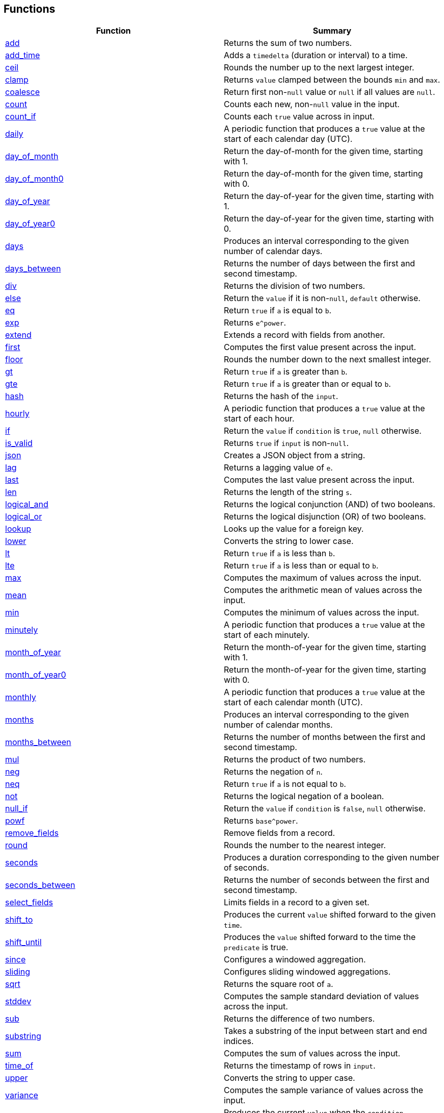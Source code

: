 == Functions

[cols="<,<",options="header",]
|===
|Function |Summary
|link:#add[add] |Returns the sum of two numbers.

|link:#add_time[add_time] |Adds a `timedelta` (duration or interval) to
a time.

|link:#ceil[ceil] |Rounds the number up to the next largest integer.

|link:#clamp[clamp] |Returns `value` clamped between the bounds `min`
and `max`.

|link:#coalesce[coalesce] |Return first non-`null` value or `null` if
all values are `null`.

|link:#count[count] |Counts each new, non-`null` value in the input.

|link:#count_if[count_if] |Counts each `true` value across in input.

|link:#daily[daily] |A periodic function that produces a `true` value at
the start of each calendar day (UTC).

|link:#day_of_month[day_of_month] |Return the day-of-month for the given
time, starting with 1.

|link:#day_of_month0[day_of_month0] |Return the day-of-month for the
given time, starting with 0.

|link:#day_of_year[day_of_year] |Return the day-of-year for the given
time, starting with 1.

|link:#day_of_year0[day_of_year0] |Return the day-of-year for the given
time, starting with 0.

|link:#days[days] |Produces an interval corresponding to the given
number of calendar days.

|link:#days_between[days_between] |Returns the number of days between
the first and second timestamp.

|link:#div[div] |Returns the division of two numbers.

|link:#else[else] |Return the `value` if it is non-`null`, `default`
otherwise.

|link:#eq[eq] |Return `true` if `a` is equal to `b`.

|link:#exp[exp] |Returns `e^power`.

|link:#extend[extend] |Extends a record with fields from another.

|link:#first[first] |Computes the first value present across the input.

|link:#floor[floor] |Rounds the number down to the next smallest
integer.

|link:#gt[gt] |Return `true` if `a` is greater than `b`.

|link:#gte[gte] |Return `true` if `a` is greater than or equal to `b`.

|link:#hash[hash] |Returns the hash of the `input`.

|link:#hourly[hourly] |A periodic function that produces a `true` value
at the start of each hour.

|link:#if[if] |Return the `value` if `condition` is `true`, `null`
otherwise.

|link:#is_valid[is_valid] |Returns `true` if `input` is non-`null`.

|link:#json[json] |Creates a JSON object from a string.

|link:#lag[lag] |Returns a lagging value of `e`.

|link:#last[last] |Computes the last value present across the input.

|link:#len[len] |Returns the length of the string `s`.

|link:#logical_and[logical_and] |Returns the logical conjunction (AND)
of two booleans.

|link:#logical_or[logical_or] |Returns the logical disjunction (OR) of
two booleans.

|link:#lookup[lookup] |Looks up the value for a foreign key.

|link:#lower[lower] |Converts the string to lower case.

|link:#lt[lt] |Return `true` if `a` is less than `b`.

|link:#lte[lte] |Return `true` if `a` is less than or equal to `b`.

|link:#max[max] |Computes the maximum of values across the input.

|link:#mean[mean] |Computes the arithmetic mean of values across the
input.

|link:#min[min] |Computes the minimum of values across the input.

|link:#minutely[minutely] |A periodic function that produces a `true`
value at the start of each minutely.

|link:#month_of_year[month_of_year] |Return the month-of-year for the
given time, starting with 1.

|link:#month_of_year0[month_of_year0] |Return the month-of-year for the
given time, starting with 0.

|link:#monthly[monthly] |A periodic function that produces a `true`
value at the start of each calendar month (UTC).

|link:#months[months] |Produces an interval corresponding to the given
number of calendar months.

|link:#months_between[months_between] |Returns the number of months
between the first and second timestamp.

|link:#mul[mul] |Returns the product of two numbers.

|link:#neg[neg] |Returns the negation of `n`.

|link:#neq[neq] |Return `true` if `a` is not equal to `b`.

|link:#not[not] |Returns the logical negation of a boolean.

|link:#null_if[null_if] |Return the `value` if `condition` is `false`,
`null` otherwise.

|link:#powf[powf] |Returns `base^power`.

|link:#remove_fields[remove_fields] |Remove fields from a record.

|link:#round[round] |Rounds the number to the nearest integer.

|link:#seconds[seconds] |Produces a duration corresponding to the given
number of seconds.

|link:#seconds_between[seconds_between] |Returns the number of seconds
between the first and second timestamp.

|link:#select_fields[select_fields] |Limits fields in a record to a
given set.

|link:#shift_to[shift_to] |Produces the current `value` shifted forward
to the given `time`.

|link:#shift_until[shift_until] |Produces the `value` shifted forward to
the time the `predicate` is true.

|link:#since[since] |Configures a windowed aggregation.

|link:#sliding[sliding] |Configures sliding windowed aggregations.

|link:#sqrt[sqrt] |Returns the square root of `a`.

|link:#stddev[stddev] |Computes the sample standard deviation of values
across the input.

|link:#sub[sub] |Returns the difference of two numbers.

|link:#substring[substring] |Takes a substring of the input between
start and end indices.

|link:#sum[sum] |Computes the sum of values across the input.

|link:#time_of[time_of] |Returns the timestamp of rows in `input`.

|link:#upper[upper] |Converts the string to upper case.

|link:#variance[variance] |Computes the sample variance of values across
the input.

|link:#when[when] |Produces the current `value` when the `condition`
evaluates to `true`.

|link:#with_key[with_key] |Changes the grouping of the input `value`.

|link:#year[year] |Return the year of the given timestamp.

|link:#yearly[yearly] |A periodic function that produces a `true` value
at the start of each calendar year (UTC).

|link:#zip_max[zip_max] |Returns the maximum of two values.

|link:#zip_min[zip_min] |Returns the minimum of two values.
|===

== Function Categories

=== Operators

[cols="<,<",options="header",]
|===
|Function |Summary
|link:#add[a + b] |Returns the sum of two numbers.

|link:#div[a / b] |Returns the division of two numbers.

|link:#eq[a == b] |Return `true` if `a` is equal to `b`.

|link:#gt[a > b] |Return `true` if `a` is greater than `b`.

|link:#gte[a >= b] |Return `true` if `a` is greater than or equal to
`b`.

|link:#logical_and[a and b] |Returns the logical conjunction (AND) of
two booleans.

|link:#logical_or[a or b] |Returns the logical disjunction (OR) of two
booleans.

|link:#lt[a < b] |Return `true` if `a` is less than `b`.

|link:#lte[a < b] |Return `true` if `a` is less than or equal to `b`.

|link:#mul[a * b] |Returns the product of two numbers.

|link:#neg[-n] |Returns the negation of `n`.

|link:#neq[a != b] |Return `true` if `a` is not equal to `b`.

|link:#not[!input] |Returns the logical negation of a boolean.

|link:#sub[a - b] |Returns the difference of two numbers.
|===

=== Aggregation Functions

Aggregation functions provide the mechanism for computing across rows.
The result of an aggregation represents the aggregate result for each
key up to and including the current row. This approximately corresponds
to the result you would get if you ran a SQL aggregation over the values
available at the time of that row.

Aggregations may be configured to operate in a specific window by
providing a link:#window-functions[window function] as the optional
`window` argument. If no window is provided, the aggregation is over all
rows for the entity, up to and including the current time. If a window
is provided, the result of an aggregation is the result for that entity
in the current window up to and including the current time. The current
window is often not yet complete.

NOTE: All aggregations in Fenl are implicitly scoped to the entity key.
This would be equivalent to performing a grouped aggregation in SQL.

[cols="<,<",options="header",]
|===
|Function |Summary
|link:#count[count] |Counts each new, non-`null` value in the input.

|link:#count_if[count_if] |Counts each `true` value across in input.

|link:#first[first] |Computes the first value present across the input.

|link:#last[last] |Computes the last value present across the input.

|link:#max[max] |Computes the maximum of values across the input.

|link:#mean[mean] |Computes the arithmetic mean of values across the
input.

|link:#min[min] |Computes the minimum of values across the input.

|link:#stddev[stddev] |Computes the sample standard deviation of values
across the input.

|link:#sum[sum] |Computes the sum of values across the input.

|link:#variance[variance] |Computes the sample variance of values across
the input.
|===

=== Comparison Functions

[cols="<,<",options="header",]
|===
|Function |Summary
|link:#eq[eq] |Return `true` if `a` is equal to `b`.
|link:#gt[gt] |Return `true` if `a` is greater than `b`.
|link:#gte[gte] |Return `true` if `a` is greater than or equal to `b`.
|link:#lt[lt] |Return `true` if `a` is less than `b`.
|link:#lte[lte] |Return `true` if `a` is less than or equal to `b`.
|link:#neq[neq] |Return `true` if `a` is not equal to `b`.
|===

=== Grouping Functions

[cols="<,<",options="header",]
|===
|Function |Summary
|link:#lookup[lookup] |Looks up the value for a foreign key.
|link:#with_key[with_key] |Changes the grouping of the input `value`.
|===

=== Logical Functions

[cols="<,<",options="header",]
|===
|Function |Summary
|link:#coalesce[coalesce] |Return first non-`null` value or `null` if
all values are `null`.

|link:#else[else] |Return the `value` if it is non-`null`, `default`
otherwise.

|link:#if[if] |Return the `value` if `condition` is `true`, `null`
otherwise.

|link:#logical_and[logical_and] |Returns the logical conjunction (AND)
of two booleans.

|link:#logical_or[logical_or] |Returns the logical disjunction (OR) of
two booleans.

|link:#not[not] |Returns the logical negation of a boolean.

|link:#null_if[null_if] |Return the `value` if `condition` is `false`,
`null` otherwise.
|===

=== Math Functions

[cols="<,<",options="header",]
|===
|Function |Summary
|link:#add[add] |Returns the sum of two numbers.

|link:#ceil[ceil] |Rounds the number up to the next largest integer.

|link:#clamp[clamp] |Returns `value` clamped between the bounds `min`
and `max`.

|link:#div[div] |Returns the division of two numbers.

|link:#exp[exp] |Returns `e^power`.

|link:#floor[floor] |Rounds the number down to the next smallest
integer.

|link:#max[max] |Computes the maximum of values across the input.

|link:#mean[mean] |Computes the arithmetic mean of values across the
input.

|link:#min[min] |Computes the minimum of values across the input.

|link:#mul[mul] |Returns the product of two numbers.

|link:#neg[neg] |Returns the negation of `n`.

|link:#powf[powf] |Returns `base^power`.

|link:#round[round] |Rounds the number to the nearest integer.

|link:#sqrt[sqrt] |Returns the square root of `a`.

|link:#stddev[stddev] |Computes the sample standard deviation of values
across the input.

|link:#sub[sub] |Returns the difference of two numbers.

|link:#sum[sum] |Computes the sum of values across the input.

|link:#variance[variance] |Computes the sample variance of values across
the input.

|link:#zip_max[zip_max] |Returns the maximum of two values.

|link:#zip_min[zip_min] |Returns the minimum of two values.
|===

=== Misc Functions

[cols="<,<",options="header",]
|===
|Function |Summary
|link:#hash[hash] |Returns the hash of the `input`.
|link:#is_valid[is_valid] |Returns `true` if `input` is non-`null`.
|===

=== Record Functions

[cols="<,<",options="header",]
|===
|Function |Summary
|link:#extend[extend] |Extends a record with fields from another.

|link:#remove_fields[remove_fields] |Remove fields from a record.

|link:#select_fields[select_fields] |Limits fields in a record to a
given set.
|===

=== String Functions

[cols="<,<",options="header",]
|===
|Function |Summary
|link:#json[json] |Creates a JSON object from a string.

|link:#len[len] |Returns the length of the string `s`.

|link:#lower[lower] |Converts the string to lower case.

|link:#substring[substring] |Takes a substring of the input between
start and end indices.

|link:#upper[upper] |Converts the string to upper case.
|===

=== Tick Functions

[cols="<,<",options="header",]
|===
|Function |Summary
|link:#daily[daily] |A periodic function that produces a `true` value at
the start of each calendar day (UTC).

|link:#hourly[hourly] |A periodic function that produces a `true` value
at the start of each hour.

|link:#minutely[minutely] |A periodic function that produces a `true`
value at the start of each minutely.

|link:#monthly[monthly] |A periodic function that produces a `true`
value at the start of each calendar month (UTC).

|link:#yearly[yearly] |A periodic function that produces a `true` value
at the start of each calendar year (UTC).
|===

=== Time Functions

[cols="<,<",options="header",]
|===
|Function |Summary
|link:#add_time[add_time] |Adds a `timedelta` (duration or interval) to
a time.

|link:#day_of_month[day_of_month] |Return the day-of-month for the given
time, starting with 1.

|link:#day_of_month0[day_of_month0] |Return the day-of-month for the
given time, starting with 0.

|link:#day_of_year[day_of_year] |Return the day-of-year for the given
time, starting with 1.

|link:#day_of_year0[day_of_year0] |Return the day-of-year for the given
time, starting with 0.

|link:#days[days] |Produces an interval corresponding to the given
number of calendar days.

|link:#days_between[days_between] |Returns the number of days between
the first and second timestamp.

|link:#lag[lag] |Returns a lagging value of `e`.

|link:#month_of_year[month_of_year] |Return the month-of-year for the
given time, starting with 1.

|link:#month_of_year0[month_of_year0] |Return the month-of-year for the
given time, starting with 0.

|link:#months[months] |Produces an interval corresponding to the given
number of calendar months.

|link:#months_between[months_between] |Returns the number of months
between the first and second timestamp.

|link:#seconds[seconds] |Produces a duration corresponding to the given
number of seconds.

|link:#seconds_between[seconds_between] |Returns the number of seconds
between the first and second timestamp.

|link:#shift_to[shift_to] |Produces the current `value` shifted forward
to the given `time`.

|link:#shift_until[shift_until] |Produces the `value` shifted forward to
the time the `predicate` is true.

|link:#time_of[time_of] |Returns the timestamp of rows in `input`.

|link:#when[when] |Produces the current `value` when the `condition`
evaluates to `true`.

|link:#year[year] |Return the year of the given timestamp.
|===

=== Window Functions

[cols="<,<",options="header",]
|===
|Function |Summary
|link:#since[since] |Configures a windowed aggregation.
|link:#sliding[sliding] |Configures sliding windowed aggregations.
|===

== Function Details

=== add

Returns the sum of two numbers.

This is the function used for the binary operation `a + b`.

==== Parameters

* a: The left-hand side of the addition.
* b: The right-hand side of the addition.

Note: Both `a` and `b` are promoted to a compatible numeric type
following the docs:data-model#numeric-type-coercion-table[numeric type
coercion rules].

==== Results

Returns a numeric column of the promoted numeric type compatible with
both `a` and `b`. The result contains `null` if `a` or `b` was null at
that row. Otherwise the row contains the sum of `a` and `b`.

*Tags:* link:#math-functions[math] link:#operators[operator]

==== Example: Addition

In this example, `a` is an integer column (defaulting to `i64`) and `b`
is a floating point column (defaulting to `f64`). The result is a
floating point column, achieved by implicitly converting `a` to `f64`.

===== Query

....
Input.a + Input.b
....

===== Table: Input

* *Name*: `Input`
* *Time Column*: `time`
* *Group Column*: `key`
* *Grouping*: `grouping`

[cols="^,^,^,^",options="header",]
|===
|time |key |a |b
|2021-01-01T00:00:00.000000000Z |A |5 |1.2
|2021-01-02T00:00:00.000000000Z |A |6.3 |0.4
|2021-03-01T00:00:00.000000000Z |B | |3.7
|2021-04-10T00:00:00.000000000Z |A |13 |
|===

===== Output CSV

[cols="^,^,^,^,^",options="header",]
|===
|time |key |a |b |result
|2021-01-01T00:00:00.000000000Z |A |5.0 |1.2 |6.2
|2021-01-02T00:00:00.000000000Z |A |6.3 |0.4 |6.7
|2021-03-01T00:00:00.000000000Z |B | |3.7 |
|2021-04-10T00:00:00.000000000Z |A |13.0 | |
|===

=== add_time

Adds a `timedelta` (duration or interval) to a time.

==== Parameters

* delta: The time delta to add to the timestamp. See other
link:#time-functions[time functions] for how to create `timedelta`s.
* time: The time to add to.

==== Results

Returns a time column with each row containing the value of `time` for
that row plus the given `delta`. If either the `delta` or `time` are
`null` then the result is `null` in that row.

*Tags:* link:#time-functions[time]

==== Example: Adding a fixed number of days

This example uses link:#days[`days`] to create a fixed `interval_days`
to add to a given date.

===== Query

....
Input.time | add_time(days(3))
....

===== Table: Input

* *Name*: `Input`
* *Time Column*: `time`
* *Group Column*: `key`
* *Grouping*: `grouping`

[cols="^,^",options="header",]
|===
|time |key
|1996-03-21T00:00:00-00:00 |Ben
|1996-04-21T00:00:00-00:00 |Ryan
|1996-05-21T00:00:00-00:00 |Ryan
|1996-06-21T00:00:00-00:00 |Ryan
|1996-07-21T00:00:00-00:00 |Ben
|1996-08-21T00:00:00-00:00 |Ben
|===

===== Output CSV

[cols="^,^,^",options="header",]
|===
|time |key |result
|1996-03-21T00:00:00-00:00 |Ben |1996-03-24T00:00:00.000000000
|1996-04-21T00:00:00-00:00 |Ryan |1996-04-24T00:00:00.000000000
|1996-05-21T00:00:00-00:00 |Ryan |1996-05-24T00:00:00.000000000
|1996-06-21T00:00:00-00:00 |Ryan |1996-06-24T00:00:00.000000000
|1996-07-21T00:00:00-00:00 |Ben |1996-07-24T00:00:00.000000000
|1996-08-21T00:00:00-00:00 |Ben |1996-08-24T00:00:00.000000000
|===

=== ceil

Rounds the number up to the next largest integer.

See also link:#round[`round`] and link:#floor[`floor`].

==== Parameters

* n: The number to round up.

Note: This method may be applied to any numeric type. For anything other
than `float32` and `float64` it has no affect since the values are
already integers.

==== Results

Returns a numeric column of the same type as `n`. The result contains
`null` if `n` was null at that position. Otherwise, it contains the
result of rounding `n` up to the next largest integer.

*Tags:* link:#math-functions[math]

==== Example: Ceil

===== Query

....
Input.a | ceil()
....

===== Table: Input

* *Name*: `Input`
* *Time Column*: `time`
* *Group Column*: `key`
* *Grouping*: `grouping`

[cols="^,^,^",options="header",]
|===
|time |key |a
|2021-01-01T00:00:00.000000000Z |A |5.7
|2021-01-01T00:00:00.000000000Z |A |6.3
|2021-01-02T00:00:00.000000000Z |B |
|2021-01-02T00:00:00.000000000Z |B |-2.3
|===

===== Output CSV

[cols="^,^,^,^",options="header",]
|===
|time |key |a |result
|2021-01-01T00:00:00.000000000Z |A |5.7 |6.0
|2021-01-01T00:00:00.000000000Z |A |6.3 |7.0
|2021-01-02T00:00:00.000000000Z |B | |
|2021-01-02T00:00:00.000000000Z |B |-2.3 |-2.0
|===

=== clamp

Returns `value` clamped between the bounds `min` and `max`.

==== Parameters

* `value`: The value to be clamped.
* `min`: The minimum bound. If `null`, no minimum bound will be applied.
* `max`: The maximum bound. If `null`, no maximum bound will be applied.

Note: Since `min` and `max` have default values, they must be passed by
name. The `value` is first so it is amenable to pipe. For example
`value | clamp(min = 3)` or `value | clamp(max = 8)`.

The arguments will be promoted to a compatible numeric type following
the docs:data-model#numeric-type-coercion-table[numeric type coercion
rules].

==== Results

Returns a numeric column of the promoted numeric type. For each row, it
contains `value` if `value` is between `min` and `max`, `min` if `value`
is less than `min`, `max` if `value` is greater than `max`, and `null`
if `value` is `null` or `min > max`. If `min` or `max` are null than no
clamping on that side will be performed.

*Tags:* link:#math-functions[math]

==== Example: Clamp With Min and Max

This example shows the use of `clamp` with both a `min` and `max` value
provided.

===== Query

....
Input.a | clamp(min = 0.5, max = 9.5)
....

===== Table: Input

* *Name*: `Input`
* *Time Column*: `time`
* *Group Column*: `key`
* *Grouping*: `grouping`

[cols="^,^,^",options="header",]
|===
|time |key |a
|2021-01-01T00:00:00.000000000Z |A |5.7
|2021-01-01T00:00:00.000000000Z |A |6.3
|2021-01-01T00:00:00.000000000Z |B |
|2021-01-01T00:00:00.000000000Z |A |
|===

===== Output CSV

[cols="^,^,^,^",options="header",]
|===
|time |key |a |result
|2021-01-01T00:00:00.000000000Z |A |5.7 |5.7
|2021-01-01T00:00:00.000000000Z |A |6.3 |6.3
|2021-01-01T00:00:00.000000000Z |B | |
|2021-01-01T00:00:00.000000000Z |A | |
|===

==== Example: Clamp with Min

This example shows the use of clamp with just a minimum bound.

===== Query

....
Input.a | clamp(min = 0.5)
....

===== Table: Input

* *Name*: `Input`
* *Time Column*: `time`
* *Group Column*: `key`
* *Grouping*: `grouping`

[cols="^,^,^",options="header",]
|===
|time |key |a
|2021-01-01T00:00:00.000000000Z |A |5.7
|2021-01-01T00:00:00.000000000Z |A |6.3
|2021-01-01T00:00:00.000000000Z |B |
|2021-01-01T00:00:00.000000000Z |A |
|===

===== Output CSV

[cols="^,^,^,^",options="header",]
|===
|time |key |a |result
|2021-01-01T00:00:00.000000000Z |A |5.7 |5.7
|2021-01-01T00:00:00.000000000Z |A |6.3 |6.3
|2021-01-01T00:00:00.000000000Z |B | |
|2021-01-01T00:00:00.000000000Z |A | |
|===

=== coalesce

Return first non-`null` value or `null` if all values are `null`.

==== Parameters

* values: One or more values to be coalesced. Note that all of the
values must be promotable to the same type.

==== Results

For each row, return the first non-`null` value from that row. If all
values are `null`, then returns `null`.

The type of the result is the minimum type that all of the `values` were
docs:data-model#type-promotion-rules[promotable] to.

*Tags:* link:#logical-functions[logical]

==== Example

In this example we use `coalesce` to apply multiple conditions, almost
like a `switch` statement. Each case uses link:#if[`if`] to only pass
through the cases where the condition is met.

One thing to be aware of when using `coalesce` like this is that the
first non-`null` is taken. Which means that even if a condition is met,
if the corresponding value was `null`, it would move on to other
conditions.

===== Query

....
coalesce(
    # Tax exempt items
    Input.value | if(Input.tax_category == 'exempt'),
    # Flat tax (1.0) items
    Input.value + 1.0 | if(Input.tax_category == 'flat'),
    # Normal tax (10%) items
    Input.value * 1.1
)
....

===== Table: Input

* *Name*: `Input`
* *Time Column*: `time`
* *Group Column*: `key`
* *Grouping*: `grouping`

[cols="^,^,^,^",options="header",]
|===
|time |key |value |tax_category
|2020-01-01T00:00:00.000000000Z |Ben |10.00 |exempt
|2020-01-02T00:00:00.000000000Z |Ben |12.00 |
|2020-01-02T01:00:00.000000000Z |Ryan |13.00 |flat
|2020-01-02T01:00:00.000000000Z |Ryan | |exempt
|===

===== Output CSV

[cols="^,^,^,^,^",options="header",]
|===
|time |key |value |tax_category |result
|2020-01-01T00:00:00.000000000Z |Ben |10.0 |exempt |10.0
|2020-01-02T00:00:00.000000000Z |Ben |12.0 | |13.200000000000001
|2020-01-02T01:00:00.000000000Z |Ryan |13.0 |flat |14.0
|2020-01-02T01:00:00.000000000Z |Ryan | |exempt |
|===

=== count

Counts each new, non-`null` value in the input.

==== Parameters

* input: The input to be counted.
* window: The window to aggregate within, as described in
link:#aggregation-functions[Aggregation Functions]. If `null`,
aggregates are across all rows for the current entity. If non-`null`,
aggregates are within the specified window. See
link:#window-functions[window functions] for how to specify the
aggregation window.

==== Results

For each input row, return the count of new, non-`null` rows in `input`
up to and including the input row for the given entity. Returns `0` if
there have been no such inputs.

*Tags:* link:#aggregation-functions[aggregation]

==== Example: Count

===== Query

....
count(Input.value)
....

===== Table: Input

* *Name*: `Input`
* *Time Column*: `time`
* *Group Column*: `key`
* *Grouping*: `grouping`

[cols="^,^,^",options="header",]
|===
|time |key |value
|2021-01-01T00:00:00.000000000Z |Ben |50.7
|2021-01-02T00:00:00.000000000Z |Ryan |
|2021-01-02T00:00:00.000000000Z |Ryan |67.2
|2021-01-03T00:00:00.000000000Z |Ben |1.2
|2021-01-04T00:00:00.000000000Z |Ben |
|2021-01-05T00:00:00.000000000Z |Ryan |2.3
|===

===== Output CSV

[cols="^,^,^,^",options="header",]
|===
|time |key |value |result
|2021-01-01T00:00:00.000000000Z |Ben |50.7 |1
|2021-01-02T00:00:00.000000000Z |Ryan | |0
|2021-01-02T00:00:00.000000000Z |Ryan |67.2 |1
|2021-01-03T00:00:00.000000000Z |Ben |1.2 |2
|2021-01-04T00:00:00.000000000Z |Ben | |2
|2021-01-05T00:00:00.000000000Z |Ryan |2.3 |2
|===

=== count_if

Counts each `true` value across in input.

==== Parameters

* input: The input to be counted.
* window: The window to aggregate within, as described in
link:#aggregation-functions[Aggregation Functions]. If `null`,
aggregates are across all rows for the current entity. If non-`null`,
aggregates are within the specified window. See
link:#window-functions[window functions] for how to specify the
aggregation window.

==== Results

For each input row, return the count of new rows containing `true` in
`input` up to and including the input row for the given entity. Returns
`0` if there have been no such inputs.

*Tags:* link:#aggregation-functions[aggregation]

==== Example: Count If

===== Query

....
count_if(Input.value)
....

===== Table: Input

* *Name*: `Input`
* *Time Column*: `time`
* *Group Column*: `key`
* *Grouping*: `grouping`

[cols="^,^,^",options="header",]
|===
|time |key |value
|2021-01-01T00:00:00.000000000Z |Ben |false
|2021-01-02T00:00:00.000000000Z |Ryan |true
|2021-01-03T00:00:00.000000000Z |Ryan |true
|2021-01-04T00:00:00.000000000Z |Ben |true
|2021-01-04T00:00:00.000000000Z |Ben |
|2021-01-05T00:00:00.000000000Z |Ryan |false
|===

===== Output CSV

[cols="^,^,^,^",options="header",]
|===
|time |key |value |result
|2021-01-01T00:00:00.000000000Z |Ben |false |0
|2021-01-02T00:00:00.000000000Z |Ryan |true |1
|2021-01-03T00:00:00.000000000Z |Ryan |true |2
|2021-01-04T00:00:00.000000000Z |Ben |true |1
|2021-01-04T00:00:00.000000000Z |Ben | |1
|2021-01-05T00:00:00.000000000Z |Ryan |false |2
|===

=== daily

A periodic function that produces a `true` value at the start of each
calendar day (UTC).

This function is often used in aggregations to produce windows or as a
predicate column.

==== Results

Returns a boolean column with each row containing a `true` value at the
start of the day, corresponding to time 00:00:00Z, and `null` at all
other times.

*Tags:* link:#tick-functions[tick]

==== Example: Daily Aggregated Window

In this example, the `daily()` function is used as an argument to the
link:#since[`since] window function. The result is a windowed
aggregation that resets daily.

===== Query

....
{ n: Input.n, daily_sum: sum(Input.n, window = since(daily())) }
| extend({time: time_of($input), key: first(Input.key) })
....

===== Table: Input

* *Name*: `Input`
* *Time Column*: `time`
* *Group Column*: `key`
* *Grouping*: `grouping`

[cols="^,^,^",options="header",]
|===
|time |key |n
|1996-12-19T04:00:00-00:00 |Ben |1
|1996-12-19T05:00:00-00:00 |Ryan |2
|1996-12-20T01:00:00-00:00 |Ben |3
|1996-12-20T22:00:00-00:00 |Ben |4
|1996-12-21T03:00:00-00:00 |Ryan |5
|1996-12-21T07:00:00-00:00 |Ben |6
|===

===== Output CSV

[cols="^,^,^,^",options="header",]
|===
|time |key |n |daily_sum
|1996-12-19T04:00:00.000000000 |Ben |1 |1
|1996-12-19T05:00:00.000000000 |Ryan |2 |2
|1996-12-20T00:00:00.000000000 |Ben | |1
|1996-12-20T00:00:00.000000000 |Ryan | |2
|1996-12-20T01:00:00.000000000 |Ben |3 |3
|1996-12-20T22:00:00.000000000 |Ben |4 |7
|1996-12-21T00:00:00.000000000 |Ben | |7
|1996-12-21T00:00:00.000000000 |Ryan | |
|1996-12-21T03:00:00.000000000 |Ryan |5 |5
|1996-12-21T07:00:00.000000000 |Ben |6 |6
|===

==== Example: Filter Daily

In this example, the `daily()` function is used as an argument to the
link:#when[`when`] function, which filters input.

The output includes the last input row before a link:#tick[`tick`]
occurs.

===== Query

....
Input | last() | when(daily())
....

===== Table: Input

* *Name*: `Input`
* *Time Column*: `time`
* *Group Column*: `key`
* *Grouping*: `grouping`

[cols="^,^,^",options="header",]
|===
|time |key |n
|1996-12-19T04:00:00-00:00 |Ben |1
|1996-12-19T05:00:00-00:00 |Ryan |2
|1996-12-20T01:00:00-00:00 |Ben |3
|1996-12-20T22:00:00-00:00 |Ben |4
|1996-12-21T03:00:00-00:00 |Ryan |5
|1996-12-21T07:00:00-00:00 |Ben |6
|===

===== Output CSV

[cols="^,^,^",options="header",]
|===
|time |key |n
|1996-12-19T04:00:00-00:00 |Ben |1
|1996-12-19T05:00:00-00:00 |Ryan |2
|1996-12-20T22:00:00-00:00 |Ben |4
|1996-12-19T05:00:00-00:00 |Ryan |2
|===

=== day_of_month

Return the day-of-month for the given time, starting with 1.

==== Parameters

* time: The timestamp to return the day-of-month for.

==== Results

Returns a `u32` column containing the day-of-month for each input
`time`. Returns `null` for rows where `time` is `null`. The first day of
the month is `1`. The result will be in the range 1 to 31 (inclusive).

*Tags:* link:#time-functions[time]

==== Example: Day of Month

===== Query

....
day_of_month(Input.time)
....

===== Table: Input

* *Name*: `Input`
* *Time Column*: `time`
* *Group Column*: `key`
* *Grouping*: `grouping`

[cols="^,^",options="header",]
|===
|time |key
|1996-03-21T00:00:00-00:00 |Ben
|1996-04-21T00:00:00-00:00 |Ryan
|1996-05-21T00:00:00-00:00 |Ryan
|1996-06-21T00:00:00-00:00 |Ryan
|1996-07-21T00:00:00-00:00 |Ben
|1996-08-21T00:00:00-00:00 |Ben
|===

===== Output CSV

[cols="^,^,^",options="header",]
|===
|time |key |result
|1996-03-21T00:00:00-00:00 |Ben |21
|1996-04-21T00:00:00-00:00 |Ryan |21
|1996-05-21T00:00:00-00:00 |Ryan |21
|1996-06-21T00:00:00-00:00 |Ryan |21
|1996-07-21T00:00:00-00:00 |Ben |21
|1996-08-21T00:00:00-00:00 |Ben |21
|===

=== day_of_month0

Return the day-of-month for the given time, starting with 0.

==== Parameters

* time: The timestamp to return the day-of-month for.

==== Results

Returns a `u32` column containing the day-of-month for each input
`time`. Returns `null` for rows where `time` is `null`. The first day of
the month is `0`. The result will be in the range 0 to 30 (inclusive).

*Tags:* link:#time-functions[time]

==== Example: Day of Month (Zero Based)

===== Query

....
day_of_month0(Input.time)
....

===== Table: Input

* *Name*: `Input`
* *Time Column*: `time`
* *Group Column*: `key`
* *Grouping*: `grouping`

[cols="^,^",options="header",]
|===
|time |key
|1996-03-21T00:00:00-00:00 |Ben
|1996-04-21T00:00:00-00:00 |Ryan
|1996-05-21T00:00:00-00:00 |Ryan
|1996-06-21T00:00:00-00:00 |Ryan
|1996-07-21T00:00:00-00:00 |Ben
|1996-08-21T00:00:00-00:00 |Ben
|===

===== Output CSV

[cols="^,^,^",options="header",]
|===
|time |key |result
|1996-03-21T00:00:00-00:00 |Ben |20
|1996-04-21T00:00:00-00:00 |Ryan |20
|1996-05-21T00:00:00-00:00 |Ryan |20
|1996-06-21T00:00:00-00:00 |Ryan |20
|1996-07-21T00:00:00-00:00 |Ben |20
|1996-08-21T00:00:00-00:00 |Ben |20
|===

=== day_of_year

Return the day-of-year for the given time, starting with 1.

==== Parameters

* time: The timestamp to return the day-of-year for.

==== Results

Returns a `u32` column containing the day-of-year for each input `time`.
Returns `null` for rows where `time` is `null`. The first day of the
month is `1`. The result will be in the range 1 to 366 (inclusive).

*Tags:* link:#time-functions[time]

==== Example: Day Of Year

===== Query

....
day_of_year(Input.time)
....

===== Table: Input

* *Name*: `Input`
* *Time Column*: `time`
* *Group Column*: `key`
* *Grouping*: `grouping`

[cols="^,^",options="header",]
|===
|time |key
|1996-03-21T00:00:00-00:00 |Ben
|1996-04-21T00:00:00-00:00 |Ryan
|1996-05-21T00:00:00-00:00 |Ryan
|1996-06-21T00:00:00-00:00 |Ryan
|1996-07-21T00:00:00-00:00 |Ben
|1996-08-21T00:00:00-00:00 |Ben
|===

===== Output CSV

[cols="^,^,^",options="header",]
|===
|time |key |result
|1996-03-21T00:00:00-00:00 |Ben |81
|1996-04-21T00:00:00-00:00 |Ryan |112
|1996-05-21T00:00:00-00:00 |Ryan |142
|1996-06-21T00:00:00-00:00 |Ryan |173
|1996-07-21T00:00:00-00:00 |Ben |203
|1996-08-21T00:00:00-00:00 |Ben |234
|===

=== day_of_year0

Return the day-of-year for the given time, starting with 0.

==== Parameters

* time: The timestamp to return the day-of-year for.

==== Results

Returns a `u32` column containing the day-of-year for each input `time`.
Returns `null` for rows where `time` is `null`. The first day of the
year is `0`. The result will be in the range 0 to 365 (inclusive).

*Tags:* link:#time-functions[time]

==== Example: Day of Year (Zero Based)

===== Query

....
day_of_year0(Input.time)
....

===== Table: Input

* *Name*: `Input`
* *Time Column*: `time`
* *Group Column*: `key`
* *Grouping*: `grouping`

[cols="^,^",options="header",]
|===
|time |key
|1996-03-21T00:00:00-00:00 |Ben
|1996-04-21T00:00:00-00:00 |Ryan
|1996-05-21T00:00:00-00:00 |Ryan
|1996-06-21T00:00:00-00:00 |Ryan
|1996-07-21T00:00:00-00:00 |Ben
|1996-08-21T00:00:00-00:00 |Ben
|===

===== Output CSV

[cols="^,^,^",options="header",]
|===
|time |key |result
|1996-03-21T00:00:00-00:00 |Ben |80
|1996-04-21T00:00:00-00:00 |Ryan |111
|1996-05-21T00:00:00-00:00 |Ryan |141
|1996-06-21T00:00:00-00:00 |Ryan |172
|1996-07-21T00:00:00-00:00 |Ben |202
|1996-08-21T00:00:00-00:00 |Ben |233
|===

=== days

Produces an interval corresponding to the given number of calendar days.

==== Parameters

* days: The number of days to create the interval for.

==== Results

Returns an `interval_days` column with each row containing the value of
`days` converted to an interval with the corresponding number of days.
Rows where `days` is `null`, less than `0` or greater than `i32::MAX`
will be `null`.

*Tags:* link:#time-functions[time]

==== Example: Adding a variable number of days

This example uses link:#add-time[`add_time`] to add the created interval
to the `time` column.

===== Query

....
Input.time | add_time(days(Input.n))
....

===== Table: Input

* *Name*: `Input`
* *Time Column*: `time`
* *Group Column*: `key`
* *Grouping*: `grouping`

[cols="^,^,^",options="header",]
|===
|time |key |n
|1996-03-21T00:00:00-00:00 |Ben |1
|1996-04-21T00:00:00-00:00 |Ryan |2
|1996-05-21T00:00:00-00:00 |Ryan |3
|1996-06-21T00:00:00-00:00 |Ryan |
|1996-07-21T00:00:00-00:00 |Ben |2
|1996-08-21T00:00:00-00:00 |Ben |1
|===

===== Output CSV

[cols="^,^,^,^",options="header",]
|===
|time |key |n |result
|1996-03-21T00:00:00-00:00 |Ben |1 |1996-03-22T00:00:00.000000000
|1996-04-21T00:00:00-00:00 |Ryan |2 |1996-04-23T00:00:00.000000000
|1996-05-21T00:00:00-00:00 |Ryan |3 |1996-05-24T00:00:00.000000000
|1996-06-21T00:00:00-00:00 |Ryan | |
|1996-07-21T00:00:00-00:00 |Ben |2 |1996-07-23T00:00:00.000000000
|1996-08-21T00:00:00-00:00 |Ben |1 |1996-08-22T00:00:00.000000000
|===

=== days_between

Returns the number of days between the first and second timestamp.

==== Parameters

* t1: The first timestamp
* t2: The second timestamp

==== Results

Returns an `interval_days` column representing the number of whole days
between the two timestamps. Fractional days will be rounded towards
zero.

In rows where `t1` or `t2` are `null`, the result will be `null`. If
`t1` is before `t2`, the result will be positive. If `t1` is after `t2`
the result will be negative.

*Tags:* link:#time-functions[time]

==== Example: Days Between

Note that the expression uses `as i32` to convert the `interval_days` to
the integer number of days. This discards the units.

===== Query

....
days_between(Input.time, Input.date) as i32
....

===== Table: Input

* *Name*: `Input`
* *Time Column*: `time`
* *Group Column*: `key`
* *Grouping*: `grouping`

[cols="^,^,^",options="header",]
|===
|time |key |date
|1996-03-21T00:00:00-00:00 |Ben |1996-08-19T00:00:00-00:00
|1996-04-21T00:00:00-00:00 |Ryan |1995-07-20T00:00:00-00:00
|1996-05-21T23:00:00-00:00 |Ryan |1996-05-22T00:00:00-00:00
|1996-06-21T00:00:00-00:00 |Ryan |1996-06-19T05:00:00-00:00
|1996-07-21T00:00:00-00:00 |Ben |
|1996-08-21T00:00:00-00:00 |Ben |1996-08-22T00:00:00-00:00
|===

===== Output CSV

[cols="^,^,^,^",options="header",]
|===
|time |key |date |result
|1996-03-21T00:00:00-00:00 |Ben |1996-08-19T00:00:00-00:00 |151
|1996-04-21T00:00:00-00:00 |Ryan |1995-07-20T00:00:00-00:00 |-276
|1996-05-21T23:00:00-00:00 |Ryan |1996-05-22T00:00:00-00:00 |0
|1996-06-21T00:00:00-00:00 |Ryan |1996-06-19T05:00:00-00:00 |-1
|1996-07-21T00:00:00-00:00 |Ben | |
|1996-08-21T00:00:00-00:00 |Ben |1996-08-22T00:00:00-00:00 |1
|===

=== div

Returns the division of two numbers.

This is the function used for the binary operation `a / b`.

==== Parameters

* a: The left-hand side of the division.
* b: The right-hand side of the division.

Note: Both `a` and `b` are promoted to a compatible numeric type
following the docs:data-model#numeric-type-coercion-table[numeric type
coercion rules].

==== Results

Returns a numeric column of the promoted numeric type compatible with
both `a` and `b`. The result contains `null` if `a` or `b` was null at
that row, or if `b` was `0`. Otherwise the row contains the resulting of
dividing `a` by `b`.

*Tags:* link:#math-functions[math] link:#operators[operator]

==== Example: Division

===== Query

....
Input.a / Input.b
....

===== Table: Input

* *Name*: `Input`
* *Time Column*: `time`
* *Group Column*: `key`
* *Grouping*: `grouping`

[cols="^,^,^,^",options="header",]
|===
|time |key |a |b
|2021-01-01T00:00:00.000000000Z |A |5.7 |1.2
|2021-01-02T00:00:00.000000000Z |A |6.3 |0.4
|2021-01-03T00:00:00.000000000Z |B | |3.7
|2021-01-03T00:00:00.000000000Z |A |13.2 |
|2021-01-04T00:00:00.000000000Z |A |12.2 |0
|===

===== Output CSV

[cols="^,^,^,^,^",options="header",]
|===
|time |key |a |b |result
|2021-01-01T00:00:00.000000000Z |A |5.7 |1.2 |4.75
|2021-01-02T00:00:00.000000000Z |A |6.3 |0.4 |15.749999999999998
|2021-01-03T00:00:00.000000000Z |B | |3.7 |
|2021-01-03T00:00:00.000000000Z |A |13.2 | |
|2021-01-04T00:00:00.000000000Z |A |12.2 |0.0 |
|===

=== else

Return the `value` if it is non-`null`, `default` otherwise.

==== Parameters

* default: The result to use if `value` is `null`.
* value: The result to prefer if it is non-`null`.

Note the order of arguments has `default` first, so that you can use it
with the pipe syntax to provide default values, as in
`value | else(default)`.

==== Results

For each row, returns `value` if it is non-`null` in that row, or
`default` if `value is `null`.

*Tags:* link:#logical-functions[logical]

==== Example: Choosing between two values

In this example the result is `Input.a` if it is non-`null`, and
`Input.b` otherwise. This may be combined with link:#if[`if`] to
conditionaly `null` out cases to implement various logical operations.

When chaining multiple conditionals, it may be better to use
link:#coalesce[`coalesce`].

===== Query

....
Input.a | else(Input.b)
....

===== Table: Input

* *Name*: `Input`
* *Time Column*: `time`
* *Group Column*: `key`
* *Grouping*: `grouping`

[cols="^,^,^,^",options="header",]
|===
|time |key |a |b
|2021-01-01T00:00:00.000000000Z |X |57.8 |63
|2021-01-02T00:00:00.000000000Z |Y | |86.3
|2021-01-03T00:00:00.000000000Z |X |6873 |
|2021-01-04T00:00:00.000000000Z |X | |
|===

===== Output CSV

[cols="^,^,^,^,^",options="header",]
|===
|time |key |a |b |result
|2021-01-01T00:00:00.000000000Z |X |57.8 |63.0 |57.8
|2021-01-02T00:00:00.000000000Z |Y | |86.3 |86.3
|2021-01-03T00:00:00.000000000Z |X |6873.0 | |6873.0
|2021-01-04T00:00:00.000000000Z |X | | |
|===

==== Example: Providing a default value

This example shows how to use `else` to provide a default value for a
possibly `null` value.

===== Query

....
Input.a | else(42.0)
....

===== Table: Input

* *Name*: `Input`
* *Time Column*: `time`
* *Group Column*: `key`
* *Grouping*: `grouping`

[cols="^,^,^,^",options="header",]
|===
|time |key |a |b
|2021-01-01T00:00:00.000000000Z |X |57.8 |63
|2021-01-02T00:00:00.000000000Z |Y | |86.3
|2021-01-03T00:00:00.000000000Z |X |6873 |
|2021-01-04T00:00:00.000000000Z |X | |
|===

===== Output CSV

[cols="^,^,^,^,^",options="header",]
|===
|time |key |a |b |result
|2021-01-01T00:00:00.000000000Z |X |57.8 |63.0 |57.8
|2021-01-02T00:00:00.000000000Z |Y | |86.3 |42.0
|2021-01-03T00:00:00.000000000Z |X |6873.0 | |6873.0
|2021-01-04T00:00:00.000000000Z |X | | |42.0
|===

=== eq

Return `true` if `a` is equal to `b`.

This is the function used for the binary comparison `a == b`.

==== Parameters

* a: The left hand side of the comparison.
* b: The right hand side of the comparison.

Note: Both `a` and `b` must be of the same type. If they differ, they
may be promoted to a compatible numeric type following the
docs:data-model#numeric-type-coercion-table[numeric type coercion
rules].

==== Results

Returns a `bool` column indicating the results. For each row, it
contains `null` if `a` or `b` are `null`, `true` if they are equal and
`false` if they are not equal.

*Tags:* link:#comparison-functions[comparison] link:#operators[operator]

==== Example: Equals

===== Query

....
Input.a == Input.b
....

===== Table: Input

* *Name*: `Input`
* *Time Column*: `time`
* *Group Column*: `key`
* *Grouping*: `grouping`

[cols="^,^,^,^",options="header",]
|===
|time |key |a |b
|2021-01-01T00:00:00.000000000Z |Ben |50.7 |6.0
|2021-01-02T00:00:00.000000000Z |Ryan | |70
|2021-01-03T00:00:00.000000000Z |Ryan |67.2 |71.3
|2021-01-04T00:00:00.000000000Z |Ben |1.2 |1.2
|2021-01-05T00:00:00.000000000Z |Ben |65 |
|2021-01-06T00:00:00.000000000Z |Jordan |2.3 |68.7
|2021-01-07T00:00:00.000000000Z |Ryan | |
|===

===== Output CSV

[cols="^,^,^,^,^",options="header",]
|===
|time |key |a |b |result
|2021-01-01T00:00:00.000000000Z |Ben |50.7 |6.0 |false
|2021-01-02T00:00:00.000000000Z |Ryan | |70.0 |
|2021-01-03T00:00:00.000000000Z |Ryan |67.2 |71.3 |false
|2021-01-04T00:00:00.000000000Z |Ben |1.2 |1.2 |true
|2021-01-05T00:00:00.000000000Z |Ben |65.0 | |
|2021-01-06T00:00:00.000000000Z |Jordan |2.3 |68.7 |false
|2021-01-07T00:00:00.000000000Z |Ryan | | |
|===

=== exp

Returns `e^power`.

==== Parameters

* power: The power to raise `e` to.

The exponential function applies to `f64` numbers only. Other numbers
will be implicitly promoted.

==== Results

Returns a column of `f64` values. Each row contains `null` if `power` is
`null`. Otherwise, the row contains the value `e ^ power`.

*Tags:* link:#math-functions[math]

==== Example: Exponential

===== Query

....
exp(Input.a)
....

===== Table: Input

* *Name*: `Input`
* *Time Column*: `time`
* *Group Column*: `key`
* *Grouping*: `grouping`

[cols="^,^,^",options="header",]
|===
|time |key |a
|2021-01-01T00:00:00.000000000Z |A |5.7
|2021-01-02T00:00:00.000000000Z |A |6.3
|2021-01-02T00:00:00.000000000Z |B |
|===

===== Output CSV

[cols="^,^,^,^",options="header",]
|===
|time |key |a |result
|2021-01-01T00:00:00.000000000Z |A |5.7 |298.8674009670603
|2021-01-02T00:00:00.000000000Z |A |6.3 |544.571910125929
|2021-01-02T00:00:00.000000000Z |B | |
|===

=== extend

Extends a record with fields from another.

==== Parameters

* new: The record column containing the new fields.
* old: The record column containing the old fields.

Note: The order of parameters is chosen to allow `old | extend(new)` as
a way to add fields to the `old` record.

==== Results

Returns a column containing the combined record fields from both `old`
and `new`. If either `old` or `new` are `null` then the fields from the
given record are `null`. If a field exists in both `old` and `new`, the
value from `new` is preferred.

*Tags:* link:#record-functions[record]

==== Example: Record Extension

===== Query

....
extend(Input, { sum: Input.a + Input.b, five: 5 })
....

===== Table: Input

* *Name*: `Input`
* *Time Column*: `time`
* *Group Column*: `key`
* *Grouping*: `grouping`

[cols="^,^,^,^",options="header",]
|===
|time |key |a |b
|2021-01-01T00:00:00.000000000Z |A |5 |1.2
|2021-01-02T00:00:00.000000000Z |A |6.3 |0.4
|2021-03-01T00:00:00.000000000Z |B | |3.7
|2021-04-10T00:00:00.000000000Z |A |13 |
|===

===== Output CSV

[cols="^,^,^,^,^,^",options="header",]
|===
|time |key |a |b |sum |five
|2021-01-01T00:00:00.000000000Z |A |5.0 |1.2 |6.2 |5
|2021-01-02T00:00:00.000000000Z |A |6.3 |0.4 |6.7 |5
|2021-03-01T00:00:00.000000000Z |B | |3.7 | |5
|2021-04-10T00:00:00.000000000Z |A |13.0 | | |5
|===

=== first

Computes the first value present across the input.

==== Parameters

* input: The input to be considered.
* window: The window to aggregate within, as described in
link:#aggregation-functions[Aggregation Functions]. If `null`,
aggregates are across all rows for the current entity. If non-`null`,
aggregates are within the specified window. See
link:#window-functions[window functions] for how to specify the
aggregation window.

==== Results

For each input row, return the first new, non-`null` value in the input,
up to and including the current row. Returns `null` until there has been
at least one such input.

NOTE: The first value is inclusive of any values at the current time.

*Tags:* link:#aggregation-functions[aggregation]

==== Example: First

===== Query

....
first(Input.value)
....

===== Table: Input

* *Name*: `Input`
* *Time Column*: `time`
* *Group Column*: `key`
* *Grouping*: `grouping`

[cols="^,^,^",options="header",]
|===
|time |key |value
|2021-01-01T00:00:00.000000000Z |Ben |50.7
|2021-01-02T00:00:00.000000000Z |Ryan |
|2021-01-02T00:00:00.000000000Z |Ryan |67.2
|2021-01-03T00:00:00.000000000Z |Ben |1.2
|2021-01-03T00:00:00.000000000Z |Ben |
|2021-01-04T00:00:00.000000000Z |Ryan |2.3
|===

===== Output CSV

[cols="^,^,^,^",options="header",]
|===
|time |key |value |result
|2021-01-01T00:00:00.000000000Z |Ben |50.7 |50.7
|2021-01-02T00:00:00.000000000Z |Ryan | |
|2021-01-02T00:00:00.000000000Z |Ryan |67.2 |67.2
|2021-01-03T00:00:00.000000000Z |Ben |1.2 |50.7
|2021-01-03T00:00:00.000000000Z |Ben | |50.7
|2021-01-04T00:00:00.000000000Z |Ryan |2.3 |67.2
|===

=== floor

Rounds the number down to the next smallest integer.

See also link:#round[`round`] and link:#ceil[`ceil`].

==== Parameters

* n: The number to round down.

Note: This method may be applied to any numeric type. For anything other
than `float32` and `float64` it has no affect since the values are
already integers.

==== Results

Returns a numeric column of the same type as `n`. The result contains
`null` if `n` was null at that row. Otherwise, it contains the result of
rounding `n` down to the next smallest integer.

*Tags:* link:#math-functions[math]

==== Example: Floor

===== Query

....
Input.a | floor()
....

===== Table: Input

* *Name*: `Input`
* *Time Column*: `time`
* *Group Column*: `key`
* *Grouping*: `grouping`

[cols="^,^,^",options="header",]
|===
|time |key |a
|2021-01-01T00:00:00.000000000Z |A |5.7
|2021-01-01T00:00:00.000000000Z |A |6.3
|2021-01-02T00:00:00.000000000Z |B |
|2021-01-02T00:00:00.000000000Z |B |-2.3
|===

===== Output CSV

[cols="^,^,^,^",options="header",]
|===
|time |key |a |result
|2021-01-01T00:00:00.000000000Z |A |5.7 |5.0
|2021-01-01T00:00:00.000000000Z |A |6.3 |6.0
|2021-01-02T00:00:00.000000000Z |B | |
|2021-01-02T00:00:00.000000000Z |B |-2.3 |-3.0
|===

=== gt

Return `true` if `a` is greater than `b`.

This is the function used for the binary comparison `a > b`.

==== Parameters

* a: The left hand side of the comparison.
* b: The right hand side of the comparison.

Note: Both `a` and `b` must be of the same type. If they differ, they
may be promoted to a compatible numeric type following the
docs:data-model#numeric-type-coercion-table[numeric type coercion
rules].

==== Results

Returns a `bool` column indicating the results. For each row, it
contains `null` if `a` or `b` are `null`, `true` if `a` is greater than
`b`, and `false` if `a` is less than or equal to `b`.

*Tags:* link:#comparison-functions[comparison] link:#operators[operator]

==== Example: Greater Than

===== Query

....
Input.a > Input.b
....

===== Table: Input

* *Name*: `Input`
* *Time Column*: `time`
* *Group Column*: `key`
* *Grouping*: `grouping`

[cols="^,^,^,^",options="header",]
|===
|time |key |a |b
|2021-01-01T00:00:00.000000000Z |Ben |50.7 |6.0
|2021-01-02T00:00:00.000000000Z |Ryan | |70
|2021-01-03T00:00:00.000000000Z |Ryan |67.2 |71.3
|2021-01-04T00:00:00.000000000Z |Ben |1.2 |1.2
|2021-01-05T00:00:00.000000000Z |Ben |65 |
|2021-01-06T00:00:00.000000000Z |Jordan |2.3 |68.7
|2021-01-07T00:00:00.000000000Z |Ryan | |
|===

===== Output CSV

[cols="^,^,^,^,^",options="header",]
|===
|time |key |a |b |result
|2021-01-01T00:00:00.000000000Z |Ben |50.7 |6.0 |true
|2021-01-02T00:00:00.000000000Z |Ryan | |70.0 |
|2021-01-03T00:00:00.000000000Z |Ryan |67.2 |71.3 |false
|2021-01-04T00:00:00.000000000Z |Ben |1.2 |1.2 |false
|2021-01-05T00:00:00.000000000Z |Ben |65.0 | |
|2021-01-06T00:00:00.000000000Z |Jordan |2.3 |68.7 |false
|2021-01-07T00:00:00.000000000Z |Ryan | | |
|===

=== gte

Return `true` if `a` is greater than or equal to `b`.

This is the function used for the binary comparison `a >= b`.

==== Parameters

* a: The left hand side of the comparison.
* b: The right hand side of the comparison.

Note: Both `a` and `b` must be of the same type. If they differ, they
may be promoted to a compatible numeric type following the
docs:data-model#numeric-type-coercion-table[numeric type coercion
rules].

==== Results

Returns a `bool` column indicating the results. For each row, it
contains `null` if `a` or `b` are `null`, `true` if `a` is greater than
or equal to `b`, and `false` if `a` is less than `b`.

*Tags:* link:#comparison-functions[comparison] link:#operators[operator]

==== Example: Greater Than or Equal To

===== Query

....
Input.a >= Input.b
....

===== Table: Input

* *Name*: `Input`
* *Time Column*: `time`
* *Group Column*: `key`
* *Grouping*: `grouping`

[cols="^,^,^,^",options="header",]
|===
|time |key |a |b
|2021-01-01T00:00:00.000000000Z |Ben |50.7 |6.0
|2021-01-02T00:00:00.000000000Z |Ryan | |70
|2021-01-03T00:00:00.000000000Z |Ryan |67.2 |71.3
|2021-01-04T00:00:00.000000000Z |Ben |1.2 |1.2
|2021-01-05T00:00:00.000000000Z |Ben |65 |
|2021-01-06T00:00:00.000000000Z |Jordan |2.3 |68.7
|2021-01-07T00:00:00.000000000Z |Ryan | |
|===

===== Output CSV

[cols="^,^,^,^,^",options="header",]
|===
|time |key |a |b |result
|2021-01-01T00:00:00.000000000Z |Ben |50.7 |6.0 |true
|2021-01-02T00:00:00.000000000Z |Ryan | |70.0 |
|2021-01-03T00:00:00.000000000Z |Ryan |67.2 |71.3 |false
|2021-01-04T00:00:00.000000000Z |Ben |1.2 |1.2 |true
|2021-01-05T00:00:00.000000000Z |Ben |65.0 | |
|2021-01-06T00:00:00.000000000Z |Jordan |2.3 |68.7 |false
|2021-01-07T00:00:00.000000000Z |Ryan | | |
|===

=== hash

Returns the hash of the `input`.

==== Parameters

* input: The argument to hash.

==== Results

Returns a `u64` column which contains the hash of the `input`.

Note: Unlike many functions which return `null` if any of their
arguments are `null`, `hash` will never return `null`.

*Tags:* link:#misc-functions[misc]

==== Example: String Hash

===== Query

....
hash(Input.value)
....

===== Table: Input

* *Name*: `Input`
* *Time Column*: `time`
* *Group Column*: `key`
* *Grouping*: `grouping`

[cols="^,^,^",options="header",]
|===
|time |key |value
|2021-01-01T00:00:00.000000000Z |Ben |hello
|2021-01-01T00:00:00.000000000Z |Ryan |
|2021-01-02T00:00:00.000000000Z |Ryan |world
|2021-01-03T00:00:00.000000000Z |Ben |hi
|2021-01-04T00:00:00.000000000Z |Ben |
|2021-01-04T00:00:00.000000000Z |Ryan |earth
|===

===== Output CSV

[cols="^,^,^,^",options="header",]
|===
|time |key |value |result
|2021-01-01T00:00:00.000000000Z |Ben |hello |15811883632611753650
|2021-01-01T00:00:00.000000000Z |Ryan | |5927736130248593597
|2021-01-02T00:00:00.000000000Z |Ryan |world |10724100356298933117
|2021-01-03T00:00:00.000000000Z |Ben |hi |8732440231931982831
|2021-01-04T00:00:00.000000000Z |Ben | |5927736130248593597
|2021-01-04T00:00:00.000000000Z |Ryan |earth |2958664733073760318
|===

==== Example: Integer Hash

===== Query

....
hash(Input.value)
....

===== Table: Input

* *Name*: `Input`
* *Time Column*: `time`
* *Group Column*: `key`
* *Grouping*: `grouping`

[cols="^,^,^",options="header",]
|===
|time |key |value
|2021-01-01T00:00:00.000000000Z |Ben |5
|2021-01-01T00:00:00.000000000Z |Ryan |8
|2021-01-02T00:00:00.000000000Z |Ryan |9
|2021-01-03T00:00:00.000000000Z |Ben |8
|2021-01-04T00:00:00.000000000Z |Ben |
|2021-01-04T00:00:00.000000000Z |Ryan |9
|===

===== Output CSV

[cols="^,^,^,^",options="header",]
|===
|time |key |value |result
|2021-01-01T00:00:00.000000000Z |Ben |5 |11871059458584583621
|2021-01-01T00:00:00.000000000Z |Ryan |8 |4028879376188845851
|2021-01-02T00:00:00.000000000Z |Ryan |9 |9468338612501459910
|2021-01-03T00:00:00.000000000Z |Ben |8 |4028879376188845851
|2021-01-04T00:00:00.000000000Z |Ben | |5791815708761125353
|2021-01-04T00:00:00.000000000Z |Ryan |9 |9468338612501459910
|===

=== hourly

A periodic function that produces a `true` value at the start of each
hour.

This function is often used in aggregations to produce windows or as a
predicate column.

==== Results

Returns a boolean column with each row containing a `true` value at the
start of the hour, and `null` at all other times.

*Tags:* link:#tick-functions[tick]

==== Example: Hourly Aggregated Window

In this example, the `hourly()` function is used as an argument to the
link:#since[`since] function, which produces a window. The result is a
windowed aggregation that resets hourly.

===== Query

....
{ n: Input.n, hourly_sum: sum(Input.n, window = since(hourly())) }
| extend({time: time_of($input), key: first(Input.key) })
....

===== Table: Input

* *Name*: `Input`
* *Time Column*: `time`
* *Group Column*: `key`
* *Grouping*: `grouping`

[cols="^,^,^",options="header",]
|===
|time |key |n
|1996-12-19T16:00:57-00:00 |Ben |2
|1996-12-19T16:00:58-00:00 |Ryan |3
|1996-12-19T17:00:59-00:00 |Ben |6
|1996-12-19T17:01:00-00:00 |Ben |9
|1996-12-19T17:01:00-00:00 |Ryan |8
|1996-12-19T18:00:00-00:00 |Ben |1
|===

===== Output CSV

[cols="^,^,^,^",options="header",]
|===
|time |key |n |hourly_sum
|1996-12-19T16:00:57.000000000 |Ben |2 |2
|1996-12-19T16:00:58.000000000 |Ryan |3 |3
|1996-12-19T17:00:00.000000000 |Ben | |2
|1996-12-19T17:00:00.000000000 |Ryan | |3
|1996-12-19T17:00:59.000000000 |Ben |6 |6
|1996-12-19T17:01:00.000000000 |Ben |9 |15
|1996-12-19T17:01:00.000000000 |Ryan |8 |8
|1996-12-19T18:00:00.000000000 |Ben |1 |16
|1996-12-19T18:00:00.000000000 |Ben | |16
|1996-12-19T18:00:00.000000000 |Ryan | |8
|===

==== Example: Filter Hourly

In this example, the `hourly()` function is used as an argument to the
link:#when[`when`] function, which filters input.

The output includes the last input row before a link:#tick[`tick`]
occurs.

===== Query

....
Input | last() | when(hourly())
....

===== Table: Input

* *Name*: `Input`
* *Time Column*: `time`
* *Group Column*: `key`
* *Grouping*: `grouping`

[cols="^,^,^",options="header",]
|===
|time |key |n
|1996-12-19T16:00:57-00:00 |Ben |2
|1996-12-19T16:00:58-00:00 |Ryan |3
|1996-12-19T17:00:59-00:00 |Ben |6
|1996-12-19T17:01:00-00:00 |Ben |9
|1996-12-19T17:01:00-00:00 |Ryan |8
|1996-12-19T18:00:00-00:00 |Ben |1
|===

===== Output CSV

[cols="^,^,^",options="header",]
|===
|time |key |n
|1996-12-19T16:00:57-00:00 |Ben |2
|1996-12-19T16:00:58-00:00 |Ryan |3
|1996-12-19T18:00:00-00:00 |Ben |1
|1996-12-19T17:01:00-00:00 |Ryan |8
|===

=== if

Return the `value` if `condition` is `true`, `null` otherwise.

`if` "nulls out" the `value` if `condition` is `false`. It is equivalent
to `null_if(!condition, value)`.

See also link:#null_if[`null_if`].

==== Parameters

* condition: The condition which determines whether to return the
`value` or `null`.
* value: The value to return if `condition` is `true`.

Note: The order of arguments is chosen to allow use with the pipe
operation. Specifically, `value | if(condition)` may be used to
conditionally "null-out" the value on the left-hand side.

==== Results

For each row, return the `value` if `condition` is `true`. Returns
`null` if the `condition` is `false` or `null`.

*Tags:* link:#logical-functions[logical]

==== Example

===== Query

....
Input.value | if(Input.condition)
....

===== Table: Input

* *Name*: `Input`
* *Time Column*: `time`
* *Group Column*: `key`
* *Grouping*: `grouping`

[cols="^,^,^,^",options="header",]
|===
|time |key |value |condition
|2021-01-01T00:00:00.000000000Z |A |57.8 |false
|2021-01-02T00:00:00.000000000Z |B |58.7 |true
|2021-01-03T00:00:00.000000000Z |A | |true
|2021-01-04T00:00:00.000000000Z |A |876 |
|2021-01-05T00:00:00.000000000Z |A |786.0 |
|===

===== Output CSV

[cols="^,^,^,^,^",options="header",]
|===
|time |key |value |condition |result
|2021-01-01T00:00:00.000000000Z |A |57.8 |false |
|2021-01-02T00:00:00.000000000Z |B |58.7 |true |58.7
|2021-01-03T00:00:00.000000000Z |A | |true |
|2021-01-04T00:00:00.000000000Z |A |876.0 | |
|2021-01-05T00:00:00.000000000Z |A |786.0 | |
|===

=== is_valid

Returns `true` if `input` is non-`null`.

==== Parameters

* input: The input to test for `null`.

==== Results

Returns a `bool` column that is `true` if the `input` is `null` and
`false` otherwise.

Note: Unlike many functions which return `null` if any of their
arguments are `null`, `is_valid` will never return `null`.

*Tags:* link:#misc-functions[misc]

==== Example: Is Valid

===== Query

....
is_valid(Input.value)
....

===== Table: Input

* *Name*: `Input`
* *Time Column*: `time`
* *Group Column*: `key`
* *Grouping*: `grouping`

[cols="^,^,^",options="header",]
|===
|time |key |value
|2021-01-01T00:00:00.000000000Z |Ben |5
|2021-01-01T00:00:00.000000000Z |Ryan |
|2021-01-02T00:00:00.000000000Z |Ryan |7
|2021-01-03T00:00:00.000000000Z |Ben |3
|2021-01-04T00:00:00.000000000Z |Ben |
|2021-01-04T00:00:00.000000000Z |Ryan |2
|===

===== Output CSV

[cols="^,^,^,^",options="header",]
|===
|time |key |value |result
|2021-01-01T00:00:00.000000000Z |Ben |5 |true
|2021-01-01T00:00:00.000000000Z |Ryan | |false
|2021-01-02T00:00:00.000000000Z |Ryan |7 |true
|2021-01-03T00:00:00.000000000Z |Ben |3 |true
|2021-01-04T00:00:00.000000000Z |Ben | |false
|2021-01-04T00:00:00.000000000Z |Ryan |2 |true
|===

=== json

Creates a JSON object from a string.

____
🚧 Warning `json` is experimental functionality. You should expect the
behavior to potentially change in the future. Certain functionality,
such as nested types, are not yet supported.
____

This functions converts a JSON string into a JSON object. Fields of the
JSON object can be accessed as strings and cast into other types.

==== Parameters

* s: The JSON-formatted string.

==== Results

Returns a JSON object.

*Tags:* link:#string-functions[string]

==== Example: JSON field access

===== Query

....
json(Input.json_string).a
....

===== Table: Input

* *Name*: `Input`
* *Time Column*: `time`
* *Group Column*: `key`
* *Grouping*: `grouping`

[cols="^,^,^",options="header",]
|===
|time |key |json_string
|2021-01-01T00:00:00.000000000Z |Ben |\{"a": 10}
|2021-01-02T00:00:00.000000000Z |Ryan |\{"a": 2}
|2021-01-03T00:00:00.000000000Z |Ryan |\{"b": 10}
|2021-01-04T00:00:00.000000000Z |Ben |\{"a": 4}
|2021-01-05T00:00:00.000000000Z |Ben |\{"c": 12}
|2021-01-06T00:00:00.000000000Z |Jordan |\{"a": 0}
|2021-01-07T00:00:00.000000000Z |Ryan |\{"a": 8}
|===

===== Output CSV

[cols="^,^,^,^",options="header",]
|===
|time |key |json_string |result
|2021-01-01T00:00:00.000000000Z |Ben |\{"a": 10} |10
|2021-01-02T00:00:00.000000000Z |Ryan |\{"a": 2} |2
|2021-01-03T00:00:00.000000000Z |Ryan |\{"b": 10} |
|2021-01-04T00:00:00.000000000Z |Ben |\{"a": 4} |4
|2021-01-05T00:00:00.000000000Z |Ben |\{"c": 12} |
|2021-01-06T00:00:00.000000000Z |Jordan |\{"a": 0} |0
|2021-01-07T00:00:00.000000000Z |Ryan |\{"a": 8} |8
|===

=== lag

Returns a lagging value of `e`.

==== Parameters

* n: The amount of lag to retrieve. For instance, `n = 1` is the
previous non-`null` value, `n = 2` is the non-`null` value before that,
etc.
* input: The value to retrieve.

==== Results

Returns a new column with the same type as `input`, but with each row
containing the value of `input` from `n` rows earlier (counting only
non-`null` rows for the current entity).

*Tags:* link:#time-functions[time]

==== Example: Lag for Previous Value

===== Query

....
lag(1, Input.n)
....

===== Table: Input

* *Name*: `Input`
* *Time Column*: `time`
* *Group Column*: `key`
* *Grouping*: `grouping`

[cols="^,^,^",options="header",]
|===
|time |key |n
|1996-03-21T00:00:00-00:00 |Ben |1
|1996-04-21T00:00:00-00:00 |Ryan |2
|1996-05-21T00:00:00-00:00 |Ryan |3
|1996-06-21T00:00:00-00:00 |Ryan |4
|1996-07-21T00:00:00-00:00 |Ben |5
|1996-08-21T00:00:00-00:00 |Ben |6
|===

===== Output CSV

[cols="^,^,^,^",options="header",]
|===
|time |key |n |result
|1996-03-21T00:00:00-00:00 |Ben |1 |
|1996-04-21T00:00:00-00:00 |Ryan |2 |
|1996-05-21T00:00:00-00:00 |Ryan |3 |2
|1996-06-21T00:00:00-00:00 |Ryan |4 |3
|1996-07-21T00:00:00-00:00 |Ben |5 |1
|1996-08-21T00:00:00-00:00 |Ben |6 |5
|===

==== Example: Lag for Average Change

This example uses `lag` to compute the average difference between values
of `n`.

===== Query

....
# Will always be non-`null` after the first non-`null` `Input.n`.
let prev_value = Input.n | lag(1)

# Will be `null` if current `Input.n` is `null`.
let difference = Input.n - prev_value
in
{
  difference,
  mean_difference: mean(difference),
} | extend({ time: time_of($input), key: first(Input.key) })
....

===== Table: Input

* *Name*: `Input`
* *Time Column*: `time`
* *Group Column*: `key`
* *Grouping*: `grouping`

[cols="^,^,^",options="header",]
|===
|time |key |n
|1996-03-21T00:00:00-00:00 |Ben |1
|1996-04-21T00:00:00-00:00 |Ryan |2
|1996-05-21T00:00:00-00:00 |Ryan |
|1996-06-21T00:00:00-00:00 |Ryan |4
|1996-07-21T00:00:00-00:00 |Ben |5
|1996-08-21T00:00:00-00:00 |Ben |6
|===

===== Output CSV

[cols="^,^,^,^",options="header",]
|===
|time |key |difference |mean_difference
|1996-03-21T00:00:00.000000000 |Ben | |
|1996-04-21T00:00:00.000000000 |Ryan | |
|1996-05-21T00:00:00.000000000 |Ryan | |
|1996-06-21T00:00:00.000000000 |Ryan |2 |2.0
|1996-07-21T00:00:00.000000000 |Ben |4 |4.0
|1996-08-21T00:00:00.000000000 |Ben |1 |2.5
|===

=== last

Computes the last value present across the input.

==== Parameters

* input: The input to be considered.
* window: The window to aggregate within, as described in
link:#aggregation-functions[Aggregation Functions]. If `null`,
aggregates are across all rows for the current entity. If non-`null`,
aggregates are within the specified window. See
link:#window-functions[window functions] for how to specify the
aggregation window.

==== Results

For each input row, return the last new, non-`null` value in the input,
up to and including the current row. Returns `null` until there has been
at least one such input.

NOTE: The last value is inclusive of any values at the current time.
This means that if the current row is new and non-`null`, the result
will be the same of the input. If the input is not new or `null`, this
will be the previous value that was new and non-`null`.

*Tags:* link:#aggregation-functions[aggregation]

==== Example: Last

As shown in the example, the last aggregation is useful for
extrapolating missing results from the most recent present result.

===== Query

....
last(Input.value)
....

===== Table: Input

* *Name*: `Input`
* *Time Column*: `time`
* *Group Column*: `key`
* *Grouping*: `grouping`

[cols="^,^,^",options="header",]
|===
|time |key |value
|2021-01-01T00:00:00.000000000Z |Ben |50.7
|2021-01-02T00:00:00.000000000Z |Ryan |
|2021-01-02T00:00:00.000000000Z |Ryan |67.2
|2021-01-03T00:00:00.000000000Z |Ben |1.2
|2021-01-03T00:00:00.000000000Z |Ben |
|2021-01-04T00:00:00.000000000Z |Ryan |2.3
|===

===== Output CSV

[cols="^,^,^,^",options="header",]
|===
|time |key |value |result
|2021-01-01T00:00:00.000000000Z |Ben |50.7 |50.7
|2021-01-02T00:00:00.000000000Z |Ryan | |
|2021-01-02T00:00:00.000000000Z |Ryan |67.2 |67.2
|2021-01-03T00:00:00.000000000Z |Ben |1.2 |1.2
|2021-01-03T00:00:00.000000000Z |Ben | |1.2
|2021-01-04T00:00:00.000000000Z |Ryan |2.3 |2.3
|===

=== len

Returns the length of the string `s`.

==== Parameters

* s: The string to compute the length of.

==== Results

Returns an `i32` column with each row containing the length of the
string `s` in that row. Returns `0` for the empty string and `null` if
`s` is `null`.

*Tags:* link:#string-functions[string]

==== Example: String Length

===== Query

....
Input.value | len()
....

===== Table: Input

* *Name*: `Input`
* *Time Column*: `time`
* *Group Column*: `key`
* *Grouping*: `grouping`

[cols="^,^,^",options="header",]
|===
|time |key |value
|2021-01-01T00:00:00.000000000Z |Ben |Hello World
|2021-01-02T00:00:00.000000000Z |Ryan |''
|2021-01-02T00:00:00.000000000Z |Ryan |Hi Earth
|2021-01-03T00:00:00.000000000Z |Ben |Hello
|2021-01-03T00:00:00.000000000Z |Ben |''
|2021-01-04T00:00:00.000000000Z |Ryan |hi
|===

===== Output CSV

[cols="^,^,^,^",options="header",]
|===
|time |key |value |result
|2021-01-01T00:00:00.000000000Z |Ben |Hello World |11
|2021-01-02T00:00:00.000000000Z |Ryan |'' |2
|2021-01-02T00:00:00.000000000Z |Ryan |Hi Earth |8
|2021-01-03T00:00:00.000000000Z |Ben |Hello |5
|2021-01-03T00:00:00.000000000Z |Ben |'' |2
|2021-01-04T00:00:00.000000000Z |Ryan |hi |2
|===

=== logical_and

Returns the logical conjunction (AND) of two booleans.

This is the function used for the binary operation `a and b`.

==== Parameters

* a: The left-hand side of the conjunction.
* b: The right-hand side of the conjunction.

==== Results

* Returns `true` if `a` and `b` are both `true`.
* Returns `false` if `a` or `b` are `false`.
* Returns `null` if `a` or `b` are `null`.

*Tags:* link:#logical-functions[logical] link:#operators[operator]

==== Example: Logical And

===== Query

....
Input.a and Input.b
....

===== Table: Input

* *Name*: `Input`
* *Time Column*: `time`
* *Group Column*: `key`
* *Grouping*: `grouping`

[cols="^,^,^,^",options="header",]
|===
|time |key |a |b
|2021-01-01T00:00:00.000000000Z |A |true |false
|2021-01-02T00:00:00.000000000Z |B |true |true
|2021-01-03T00:00:00.000000000Z |A |false |true
|2021-01-04T00:00:00.000000000Z |A |false |false
|2021-01-05T00:00:00.000000000Z |A | |true
|2021-02-01T00:00:00.000000000Z |B |true |
|2021-02-02T00:00:00.000000000Z |A | |false
|2021-03-01T00:00:00.000000000Z |B |false |
|===

===== Output CSV

[cols="^,^,^,^,^",options="header",]
|===
|time |key |a |b |result
|2021-01-01T00:00:00.000000000Z |A |true |false |false
|2021-01-02T00:00:00.000000000Z |B |true |true |true
|2021-01-03T00:00:00.000000000Z |A |false |true |false
|2021-01-04T00:00:00.000000000Z |A |false |false |false
|2021-01-05T00:00:00.000000000Z |A | |true |
|2021-02-01T00:00:00.000000000Z |B |true | |
|2021-02-02T00:00:00.000000000Z |A | |false |false
|2021-03-01T00:00:00.000000000Z |B |false | |false
|===

=== logical_or

Returns the logical disjunction (OR) of two booleans.

This is the function used for the binary operation `a or b`.

==== Parameters

* a: The left-hand side of the disjunction.
* b: The right-hand side of the disjunction.

==== Results

* Returns `true` if `a` or `b` are `true`.
* Returns `false` if `a` and `b` are both `false`.
* Returns `null` if `a` or `b` are `null`.

*Tags:* link:#logical-functions[logical] link:#operators[operator]

==== Example: Logical Or

===== Query

....
Input.a or Input.b
....

===== Table: Input

* *Name*: `Input`
* *Time Column*: `time`
* *Group Column*: `key`
* *Grouping*: `grouping`

[cols="^,^,^,^,^",options="header",]
|===
|time |subsort |key |a |b
|2021-01-01T00:00:00.000000000Z |0 |A |true |false
|2021-01-02T00:00:00.000000000Z |0 |B |true |true
|2021-01-03T00:00:00.000000000Z |0 |A |false |true
|2021-01-04T00:00:00.000000000Z |0 |A |false |false
|2021-01-05T00:00:00.000000000Z |0 |A | |true
|2021-02-01T00:00:00.000000000Z |0 |B |true |
|2021-02-02T00:00:00.000000000Z |0 |A | |false
|2021-03-01T00:00:00.000000000Z |0 |B |false |
|===

===== Output CSV

[cols="^,^,^,^,^,^",options="header",]
|===
|time |subsort |key |a |b |result
|2021-01-01T00:00:00.000000000Z |0 |A |true |false |true
|2021-01-02T00:00:00.000000000Z |0 |B |true |true |true
|2021-01-03T00:00:00.000000000Z |0 |A |false |true |true
|2021-01-04T00:00:00.000000000Z |0 |A |false |false |false
|2021-01-05T00:00:00.000000000Z |0 |A | |true |true
|2021-02-01T00:00:00.000000000Z |0 |B |true | |true
|2021-02-02T00:00:00.000000000Z |0 |A | |false |
|2021-03-01T00:00:00.000000000Z |0 |B |false | |
|===

=== lookup

Looks up the value for a foreign key.

Performs a lookup join between the `key` and the computed `value` from a
foreign entity.

==== Parameters

* key: Expression which computes the foreign key to lookup. This must
match the type of the keys in the foreign grouping.
* value: Foreign expression computing the value to lookup. The `value`
argument should normally be a continuous value (result of an
aggregation). This ensures there will be an available value at the time
of the lookup.

==== Results

For each row with a non-`null` key, returns the value at that time from
the `value` computed for the entity identified by the `key`. Yields
`null` if the `key` is `null` or if there is no foreign value computed
for that key at the corresponding time.

*Tags:* link:#grouping-functions[grouping]

==== Example: Lookup

This example operates on customer reviews. It augments each review with
the average rating the customer has given and the average rating the
product has received, up to that point in time.

===== Query

....
# This is the average review a product has received (keyed by products)
let average_review_by_product = ProductReviewsByProduct.stars | mean()

# This is the average review a customer has given (keyed by customer ID)
let product_id_by_customer = ProductReviewsByCustomer.product_id
let average_customer_review = ProductReviewsByCustomer.stars | mean()

# Lookup the average product review for the current purchase.
let average_product_review =
  lookup(product_id_by_customer, average_review_by_product)
in

{
    key: product_id_by_customer,
    average_customer_review,
    average_product_review,
} | extend({ time: time_of($input)} )
....

===== Table: ProductReviewsByProduct

* *Name*: `ProductReviewsByProduct`
* *Time Column*: `time`
* *Group Column*: `product_id`
* *Grouping*: `products`

[cols="^,^,^,^",options="header",]
|===
|time |customer_id |product_id |stars
|2021-01-01T00:00:00.000000000Z |Patrick |krabby_patty |3
|2021-01-02T00:00:00.000000000Z |Patrick |coral_bits |4
|2021-03-01T00:00:00.000000000Z |Squidward |krabby_patty |5
|2021-04-10T00:00:00.000000000Z |Patrick |krabby_patty |1
|===

===== Table: ProductReviewsByCustomer

* *Name*: `ProductReviewsByCustomer`
* *Time Column*: `time`
* *Group Column*: `customer_id`
* *Grouping*: `customers`

[cols="^,^,^,^",options="header",]
|===
|time |customer_id |product_id |stars
|2021-01-01T00:00:00.000000000Z |Patrick |krabby_patty |3
|2021-01-02T00:00:00.000000000Z |Patrick |coral_bits |4
|2021-03-01T00:00:00.000000000Z |Squidward |krabby_patty |5
|2021-04-10T00:00:00.000000000Z |Patrick |krabby_patty |1
|===

===== Output CSV

[cols="^,^,^,^",options="header",]
|===
|time |key |average_customer_review |average_product_review
|2021-01-01T00:00:00.000000000 |krabby_patty |3.0 |3.0
|2021-01-02T00:00:00.000000000 |coral_bits |3.5 |4.0
|2021-03-01T00:00:00.000000000 |krabby_patty |5.0 |4.0
|2021-04-10T00:00:00.000000000 |krabby_patty |2.6666666666666665 |3.0
|===

=== lower

Converts the string to lower case.

==== Parameters

* s: The string to convert to lower case.

==== Results

Returns a `string` column with each row containing the string `s` from
that row converted to all lower case. The row contains `null` if `s` is
`null` in that row.

*Tags:* link:#string-functions[string]

==== Example: Lower Case

===== Query

....
Input.value | lower()
....

===== Table: Input

* *Name*: `Input`
* *Time Column*: `time`
* *Group Column*: `key`
* *Grouping*: `grouping`

[cols="^,^,^",options="header",]
|===
|time |key |value
|2021-01-01T00:00:00.000000000Z |Ben |Hello World
|2021-01-02T00:00:00.000000000Z |Ryan |
|2021-01-02T00:00:00.000000000Z |Ryan |Hi Earth
|2021-01-03T00:00:00.000000000Z |Ben |Hello
|2021-01-03T00:00:00.000000000Z |Ben |
|2021-01-04T00:00:00.000000000Z |Ryan |hi
|===

===== Output CSV

[cols="^,^,^,^",options="header",]
|===
|time |key |value |result
|2021-01-01T00:00:00.000000000Z |Ben |Hello World |hello world
|2021-01-02T00:00:00.000000000Z |Ryan | |
|2021-01-02T00:00:00.000000000Z |Ryan |Hi Earth |hi earth
|2021-01-03T00:00:00.000000000Z |Ben |Hello |hello
|2021-01-03T00:00:00.000000000Z |Ben | |
|2021-01-04T00:00:00.000000000Z |Ryan |hi |hi
|===

=== lt

Return `true` if `a` is less than `b`.

This is the function used for the binary comparison `a < b`.

==== Parameters

* a: The left hand side of the comparison.
* b: The right hand side of the comparison.

Note: Both `a` and `b` must be of the same type. If they differ, they
may be promoted to a compatible numeric type following the
docs:data-model#numeric-type-coercion-table[numeric type coercion
rules].

==== Results

Returns a `bool` column indicating the results. For each row, it
contains `null` if `a` or `b` are `null`, `true` if `a` is less than `b`
and `false` if `a` is greater than or equal to `b`.

*Tags:* link:#comparison-functions[comparison] link:#operators[operator]

==== Example: Less Than

===== Query

....
Input.a < Input.b
....

===== Table: Input

* *Name*: `Input`
* *Time Column*: `time`
* *Group Column*: `key`
* *Grouping*: `grouping`

[cols="^,^,^,^",options="header",]
|===
|time |key |a |b
|2021-01-01T00:00:00.000000000Z |Ben |50.7 |6.0
|2021-01-02T00:00:00.000000000Z |Ryan | |70
|2021-01-03T00:00:00.000000000Z |Ryan |67.2 |71.3
|2021-01-04T00:00:00.000000000Z |Ben |1.2 |1.2
|2021-01-05T00:00:00.000000000Z |Ben |65 |
|2021-01-06T00:00:00.000000000Z |Jordan |2.3 |68.7
|2021-01-07T00:00:00.000000000Z |Ryan | |
|===

===== Output CSV

[cols="^,^,^,^,^",options="header",]
|===
|time |key |a |b |result
|2021-01-01T00:00:00.000000000Z |Ben |50.7 |6.0 |false
|2021-01-02T00:00:00.000000000Z |Ryan | |70.0 |
|2021-01-03T00:00:00.000000000Z |Ryan |67.2 |71.3 |true
|2021-01-04T00:00:00.000000000Z |Ben |1.2 |1.2 |false
|2021-01-05T00:00:00.000000000Z |Ben |65.0 | |
|2021-01-06T00:00:00.000000000Z |Jordan |2.3 |68.7 |true
|2021-01-07T00:00:00.000000000Z |Ryan | | |
|===

=== lte

Return `true` if `a` is less than or equal to `b`.

This is the function used for the binary comparison `a <= b`.

==== Parameters

* a: The left hand side of the comparison.
* b: The right hand side of comparison.

Note: Both `a` and `b` must be of the same type. If they differ, they
may be promoted to a compatible numeric type following the
docs:data-model#numeric-type-coercion-table[numeric type coercion
rules].

==== Results

Returns a `bool` column indicating the results. For each row, it
contains `null` if `a` or `b` are `null`, `true` if `a` is less than or
equal to `b`, and `false` if `a` is greater than `b`.

*Tags:* link:#comparison-functions[comparison] link:#operators[operator]

==== Example: Less Than or Equal To

===== Query

....
Input.a <= Input.b
....

===== Table: Input

* *Name*: `Input`
* *Time Column*: `time`
* *Group Column*: `key`
* *Grouping*: `grouping`

[cols="^,^,^,^",options="header",]
|===
|time |key |a |b
|2021-01-01T00:00:00.000000000Z |Ben |50.7 |6.0
|2021-01-02T00:00:00.000000000Z |Ryan | |70
|2021-01-03T00:00:00.000000000Z |Ryan |67.2 |71.3
|2021-01-04T00:00:00.000000000Z |Ben |1.2 |1.2
|2021-01-05T00:00:00.000000000Z |Ben |65 |
|2021-01-06T00:00:00.000000000Z |Jordan |2.3 |68.7
|2021-01-07T00:00:00.000000000Z |Ryan | |
|===

===== Output CSV

[cols="^,^,^,^,^",options="header",]
|===
|time |key |a |b |result
|2021-01-01T00:00:00.000000000Z |Ben |50.7 |6.0 |false
|2021-01-02T00:00:00.000000000Z |Ryan | |70.0 |
|2021-01-03T00:00:00.000000000Z |Ryan |67.2 |71.3 |true
|2021-01-04T00:00:00.000000000Z |Ben |1.2 |1.2 |true
|2021-01-05T00:00:00.000000000Z |Ben |65.0 | |
|2021-01-06T00:00:00.000000000Z |Jordan |2.3 |68.7 |true
|2021-01-07T00:00:00.000000000Z |Ryan | | |
|===

=== max

Computes the maximum of values across the input.

This is an aggregation that computes the maximum across multiple rows.
See link:#zip-max[`zip_max`] to take the maximum of two values from each
row.

==== Parameters

* input: The input to compute the maximum of.
* window: The window to aggregate within, as described in
link:#aggregation-functions[Aggregation Functions]. If `null`,
aggregates are across all rows for the current entity. If non-`null`,
aggregates are within the specified window. See
link:#window-functions[window functions] for how to specify the
aggregation window.

==== Results

For each input row, return the maximum of new, non-`null` rows in
`input` up to and including the input row for the given entity. Returns
`null` until there has been at least one such input.

*Tags:* link:#aggregation-functions[aggregation]
link:#math-functions[math]

==== Example: Maximum

===== Query

....
max(Input.value)
....

===== Table: Input

* *Name*: `Input`
* *Time Column*: `time`
* *Group Column*: `key`
* *Grouping*: `grouping`

[cols="^,^,^",options="header",]
|===
|time |key |value
|2021-01-01T00:00:00.000000000Z |Ben |50.7
|2021-01-01T00:00:00.000000000Z |Ryan |
|2021-01-02T00:00:00.000000000Z |Ryan |67.2
|2021-01-03T00:00:00.000000000Z |Ben |1.2
|2021-01-04T00:00:00.000000000Z |Ben |
|2021-01-04T00:00:00.000000000Z |Ryan |2.3
|===

===== Output CSV

[cols="^,^,^,^",options="header",]
|===
|time |key |value |result
|2021-01-01T00:00:00.000000000Z |Ben |50.7 |50.7
|2021-01-01T00:00:00.000000000Z |Ryan | |
|2021-01-02T00:00:00.000000000Z |Ryan |67.2 |67.2
|2021-01-03T00:00:00.000000000Z |Ben |1.2 |50.7
|2021-01-04T00:00:00.000000000Z |Ben | |50.7
|2021-01-04T00:00:00.000000000Z |Ryan |2.3 |67.2
|===

=== mean

Computes the arithmetic mean of values across the input.

==== Parameters

* input: The input to compute the mean of.
* window: The window to aggregate within, as described in
link:#aggregation-functions[Aggregation Functions]. If `null`,
aggregates are across all rows for the current entity. If non-`null`,
aggregates are within the specified window. See
link:#window-functions[window functions] for how to specify the
aggregation window.

==== Results

For each input row, return the mean of new, non-`null` rows in `input`
up to and including the input row for the given entity. Returns `null`
until there has been at least one such input.

*Tags:* link:#aggregation-functions[aggregation]
link:#math-functions[math]

==== Example: Mean

===== Query

....
mean(Input.value)
....

===== Table: Input

* *Name*: `Input`
* *Time Column*: `time`
* *Group Column*: `key`
* *Grouping*: `grouping`

[cols="^,^,^",options="header",]
|===
|time |key |value
|2021-01-01T00:00:00.000000000Z |Ben |50.7
|2021-01-01T00:00:00.000000000Z |Ryan |
|2021-01-02T00:00:00.000000000Z |Ryan |67.2
|2021-01-02T00:00:00.000000000Z |Ben |1.2
|2021-01-03T00:00:00.000000000Z |Ben |
|2021-01-03T00:00:00.000000000Z |Ryan |2.3
|===

===== Output CSV

[cols="^,^,^,^",options="header",]
|===
|time |key |value |result
|2021-01-01T00:00:00.000000000Z |Ben |50.7 |50.7
|2021-01-01T00:00:00.000000000Z |Ryan | |
|2021-01-02T00:00:00.000000000Z |Ryan |67.2 |67.2
|2021-01-02T00:00:00.000000000Z |Ben |1.2 |25.950000000000003
|2021-01-03T00:00:00.000000000Z |Ben | |25.950000000000003
|2021-01-03T00:00:00.000000000Z |Ryan |2.3 |34.75
|===

=== min

Computes the minimum of values across the input.

This is an aggregation that computes the minimum across multiple rows.
See link:#zip-min[`zip_min`] to take the minimum of two values from each
row.

==== Parameters

* input: The input to compute the minimum of.
* window: The window to aggregate within, as described in
link:#aggregation-functions[Aggregation Functions]. If `null`,
aggregates are across all rows for the current entity. If non-`null`,
aggregates are within the specified window. See
link:#window-functions[window functions] for how to specify the
aggregation window.

==== Results

For each input row, return the minimum of new, non-`null` rows in
`input` up to and including the input row for the given entity. Returns
`null` until there has been at least one such input.

*Tags:* link:#aggregation-functions[aggregation]
link:#math-functions[math]

==== Example: Minimum

===== Query

....
min(Input.value)
....

===== Table: Input

* *Name*: `Input`
* *Time Column*: `time`
* *Group Column*: `key`
* *Grouping*: `grouping`

[cols="^,^,^",options="header",]
|===
|time |key |value
|2021-01-01T00:00:00.000000000Z |Ben |50.7
|2021-01-01T00:00:00.000000000Z |Ryan |
|2021-01-02T00:00:00.000000000Z |Ryan |67.2
|2021-01-03T00:00:00.000000000Z |Ben |1.2
|2021-01-04T00:00:00.000000000Z |Ben |
|2021-01-04T00:00:00.000000000Z |Ryan |2.3
|===

===== Output CSV

[cols="^,^,^,^",options="header",]
|===
|time |key |value |result
|2021-01-01T00:00:00.000000000Z |Ben |50.7 |50.7
|2021-01-01T00:00:00.000000000Z |Ryan | |
|2021-01-02T00:00:00.000000000Z |Ryan |67.2 |67.2
|2021-01-03T00:00:00.000000000Z |Ben |1.2 |1.2
|2021-01-04T00:00:00.000000000Z |Ben | |1.2
|2021-01-04T00:00:00.000000000Z |Ryan |2.3 |2.3
|===

=== minutely

A periodic function that produces a `true` value at the start of each
minutely.

This function is often used in aggregations to produce windows or as a
predicate column.

==== Results

Returns a boolean column with each row containing a `true` value at the
start of each minute, and `null` at all other times.

*Tags:* link:#tick-functions[tick]

==== Example: Minutely Aggregated Window

In this example, the `minutely()` function is used as an argument to the
link:#since[`since] function, which produces a window. The result is a
windowed aggregation that resets minutely.

===== Query

....
{ n: Input.n, hourly_sum: sum(Input.n, window = since(minutely())) }
| extend({time: time_of($input), key: first(Input.key) })
....

===== Table: Input

* *Name*: `Input`
* *Time Column*: `time`
* *Group Column*: `key`
* *Grouping*: `grouping`

[cols="^,^,^",options="header",]
|===
|time |key |n
|1996-12-19T16:00:57-00:00 |Ben |2
|1996-12-19T16:00:58-00:00 |Ryan |3
|1996-12-19T16:01:59-00:00 |Ben |6
|1996-12-19T16:02:00-00:00 |Ben |9
|1996-12-19T16:02:00-00:00 |Ryan |8
|1996-12-19T16:03:00-00:00 |Ben |1
|===

===== Output CSV

[cols="^,^,^,^",options="header",]
|===
|time |key |n |hourly_sum
|1996-12-19T16:00:57.000000000 |Ben |2 |2
|1996-12-19T16:00:58.000000000 |Ryan |3 |3
|1996-12-19T16:01:00.000000000 |Ben | |2
|1996-12-19T16:01:00.000000000 |Ryan | |3
|1996-12-19T16:01:59.000000000 |Ben |6 |6
|1996-12-19T16:02:00.000000000 |Ben |9 |15
|1996-12-19T16:02:00.000000000 |Ryan |8 |8
|1996-12-19T16:02:00.000000000 |Ben | |15
|1996-12-19T16:02:00.000000000 |Ryan | |8
|1996-12-19T16:03:00.000000000 |Ben |1 |1
|1996-12-19T16:03:00.000000000 |Ben | |1
|1996-12-19T16:03:00.000000000 |Ryan | |
|===

==== Example: Filter Minutely

In this example, the `minutely()` function is used as an argument to the
link:#when[`when`] function, which filters input.

The output includes the last input row before a link:#tick[`tick`]
occurs.

===== Query

....
Input | last() | when(minutely())
....

===== Table: Input

* *Name*: `Input`
* *Time Column*: `time`
* *Group Column*: `key`
* *Grouping*: `grouping`

[cols="^,^,^",options="header",]
|===
|time |key |n
|1996-12-19T16:00:57-00:00 |Ben |2
|1996-12-19T16:00:58-00:00 |Ryan |3
|1996-12-19T16:01:59-00:00 |Ben |6
|1996-12-19T16:02:00-00:00 |Ben |9
|1996-12-19T16:02:00-00:00 |Ryan |8
|1996-12-19T16:03:00-00:00 |Ben |1
|===

===== Output CSV

[cols="^,^,^",options="header",]
|===
|time |key |n
|1996-12-19T16:00:57-00:00 |Ben |2
|1996-12-19T16:00:58-00:00 |Ryan |3
|1996-12-19T16:02:00-00:00 |Ben |9
|1996-12-19T16:02:00-00:00 |Ryan |8
|1996-12-19T16:03:00-00:00 |Ben |1
|1996-12-19T16:02:00-00:00 |Ryan |8
|===

=== month_of_year

Return the month-of-year for the given time, starting with 1.

==== Parameters

* time: The timestamp to return the month-of-year for.

==== Results

Returns a `u32` column containing the month-of-year for each input
`time`. Returns `null` for rows where `time` is `null`. January is `1`.
The result will be in the range 1 to 12 (inclusive).

*Tags:* link:#time-functions[time]

==== Example: Month of Year

===== Query

....
month_of_year(Input.time)
....

===== Table: Input

* *Name*: `Input`
* *Time Column*: `time`
* *Group Column*: `key`
* *Grouping*: `grouping`

[cols="^,^",options="header",]
|===
|time |key
|1996-03-21T00:00:00-00:00 |Ben
|1996-04-21T00:00:00-00:00 |Ryan
|1996-05-21T00:00:00-00:00 |Ryan
|1996-06-21T00:00:00-00:00 |Ryan
|1996-07-21T00:00:00-00:00 |Ben
|1996-08-21T00:00:00-00:00 |Ben
|===

===== Output CSV

[cols="^,^,^",options="header",]
|===
|time |key |result
|1996-03-21T00:00:00-00:00 |Ben |3
|1996-04-21T00:00:00-00:00 |Ryan |4
|1996-05-21T00:00:00-00:00 |Ryan |5
|1996-06-21T00:00:00-00:00 |Ryan |6
|1996-07-21T00:00:00-00:00 |Ben |7
|1996-08-21T00:00:00-00:00 |Ben |8
|===

=== month_of_year0

Return the month-of-year for the given time, starting with 0.

==== Parameters

* time: The timestamp to return the day-of-month for.

==== Results

Returns a `u32` column containing the month-of-year for each input
`time`. Returns `null` for rows where `time` is `null`. January is `1`.
The result will be in the range 0 to 11 (inclusive).

*Tags:* link:#time-functions[time]

==== Example: Month of Year (Zero Based)

===== Query

....
month_of_year0(Input.time)
....

===== Table: Input

* *Name*: `Input`
* *Time Column*: `time`
* *Group Column*: `key`
* *Grouping*: `grouping`

[cols="^,^",options="header",]
|===
|time |key
|1996-03-21T00:00:00-00:00 |Ben
|1996-04-21T00:00:00-00:00 |Ryan
|1996-05-21T00:00:00-00:00 |Ryan
|1996-06-21T00:00:00-00:00 |Ryan
|1996-07-21T00:00:00-00:00 |Ben
|1996-08-21T00:00:00-00:00 |Ben
|===

===== Output CSV

[cols="^,^,^",options="header",]
|===
|time |key |result
|1996-03-21T00:00:00-00:00 |Ben |2
|1996-04-21T00:00:00-00:00 |Ryan |3
|1996-05-21T00:00:00-00:00 |Ryan |4
|1996-06-21T00:00:00-00:00 |Ryan |5
|1996-07-21T00:00:00-00:00 |Ben |6
|1996-08-21T00:00:00-00:00 |Ben |7
|===

=== monthly

A periodic function that produces a `true` value at the start of each
calendar month (UTC).

This function is often used in aggregations to produce windows or as a
predicate column.

==== Results

Returns a boolean column with each row containing a `true` value at the
start of each calendar month, and `null` at all other times.

*Tags:* link:#tick-functions[tick]

==== Example: Monthly Aggregated Window

In this example, the `monthly()` function is used as an argument to the
link:#since[`since] function, which produces a window. The result is a
windowed aggregation that resets at the start of each calendar month.

===== Query

....
{ n: Input.n, monthly_sum: sum(Input.n, window = since(monthly())) }
| extend({time: time_of($input), key: first(Input.key) })
....

===== Table: Input

* *Name*: `Input`
* *Time Column*: `time`
* *Group Column*: `key`
* *Grouping*: `grouping`

[cols="^,^,^",options="header",]
|===
|time |key |n
|1996-02-19T16:00:00-00:00 |Ben |2
|1996-02-19T16:00:00-00:00 |Ryan |3
|1996-04-20T16:00:00-00:00 |Ben |6
|1996-04-20T16:01:00-00:00 |Ben |9
|1996-04-21T16:00:00-00:00 |Ryan |8
|1996-05-21T16:00:00-00:00 |Ben |1
|===

===== Output CSV

[cols="^,^,^,^",options="header",]
|===
|time |key |n |monthly_sum
|1996-02-19T16:00:00.000000000 |Ben |2 |2
|1996-02-19T16:00:00.000000000 |Ryan |3 |3
|1996-03-01T00:00:00.000000000 |Ben | |2
|1996-03-01T00:00:00.000000000 |Ryan | |3
|1996-04-01T00:00:00.000000000 |Ben | |
|1996-04-01T00:00:00.000000000 |Ryan | |
|1996-04-20T16:00:00.000000000 |Ben |6 |6
|1996-04-20T16:01:00.000000000 |Ben |9 |15
|1996-04-21T16:00:00.000000000 |Ryan |8 |8
|1996-05-01T00:00:00.000000000 |Ben | |15
|1996-05-01T00:00:00.000000000 |Ryan | |8
|1996-05-21T16:00:00.000000000 |Ben |1 |1
|===

==== Example: Filter Monthly

In this example, the `monthly()` function is used as an argument to the
link:#when[`when`] function, which filters input.

The output includes the last input row before a link:#tick[`tick`]
occurs.

===== Query

....
Input | last() | when(monthly())
....

===== Table: Input

* *Name*: `Input`
* *Time Column*: `time`
* *Group Column*: `key`
* *Grouping*: `grouping`

[cols="^,^,^",options="header",]
|===
|time |key |n
|1996-02-19T16:00:00-00:00 |Ben |2
|1996-02-19T16:00:00-00:00 |Ryan |3
|1996-04-20T16:00:00-00:00 |Ben |6
|1996-04-20T16:01:00-00:00 |Ben |9
|1996-04-21T16:00:00-00:00 |Ryan |8
|1996-05-21T16:00:00-00:00 |Ben |1
|===

===== Output CSV

[cols="^,^,^",options="header",]
|===
|time |key |n
|1996-02-19T16:00:00-00:00 |Ben |2
|1996-02-19T16:00:00-00:00 |Ryan |3
|1996-02-19T16:00:00-00:00 |Ben |2
|1996-02-19T16:00:00-00:00 |Ryan |3
|1996-04-20T16:01:00-00:00 |Ben |9
|1996-04-21T16:00:00-00:00 |Ryan |8
|===

=== months

Produces an interval corresponding to the given number of calendar
months.

==== Parameters

* months: The number of calendar months to create the interval for.

==== Results

Returns an `interval_months` column with each row containing the value
of `months` converted to an interval with the corresponding number of
calendar months. Rows where `months` is `null`, less than `i32::MIN` or
greater than `i32::MAX` will be `null`.

*Tags:* link:#time-functions[time]

==== Example

This example uses link:#add-time[`add_time`] to add the created interval
to the `time` column.

===== Query

....
Input.time | add_time(months(Input.n))
....

===== Table: Input

* *Name*: `Input`
* *Time Column*: `time`
* *Group Column*: `key`
* *Grouping*: `grouping`

[cols="^,^,^",options="header",]
|===
|time |key |n
|1996-03-21T00:00:00-00:00 |Ben |1
|1996-04-21T00:00:00-00:00 |Ryan |2
|1996-05-21T00:00:00-00:00 |Ryan |3
|1996-06-21T00:00:00-00:00 |Ryan |
|1996-07-21T00:00:00-00:00 |Ben |2
|1996-08-21T00:00:00-00:00 |Ben |1
|===

===== Output CSV

[cols="^,^,^,^",options="header",]
|===
|time |key |n |result
|1996-03-21T00:00:00-00:00 |Ben |1 |1996-04-21T00:00:00.000000000
|1996-04-21T00:00:00-00:00 |Ryan |2 |1996-06-21T00:00:00.000000000
|1996-05-21T00:00:00-00:00 |Ryan |3 |1996-08-21T00:00:00.000000000
|1996-06-21T00:00:00-00:00 |Ryan | |
|1996-07-21T00:00:00-00:00 |Ben |2 |1996-09-21T00:00:00.000000000
|1996-08-21T00:00:00-00:00 |Ben |1 |1996-09-21T00:00:00.000000000
|===

=== months_between

Returns the number of months between the first and second timestamp.

==== Parameters

* t1: The first timestamp
* t2: The second timestamp

==== Results

Returns an `interval_months` column representing the number of calendar
months between the two timestamps.

In rows where `t1` or `t2` are `null`, the result will be `null`. If
`t1` is before `t2`, the result will be positive. If `t1` is after `t2`
the result will be negative.

*Tags:* link:#time-functions[time]

==== Example: Months Between

Note that the expression uses `as i32` to convert the `interval_months`
to the integer number of months. This discards the units.

===== Query

....
months_between(Input.time, Input.date) as i32
....

===== Table: Input

* *Name*: `Input`
* *Time Column*: `time`
* *Group Column*: `key`
* *Grouping*: `grouping`

[cols="^,^,^",options="header",]
|===
|time |key |date
|1996-03-21T00:00:00-00:00 |Ben |1996-08-19T00:00:00-00:00
|1996-04-21T00:00:00-00:00 |Ryan |1995-07-20T00:00:00-00:00
|1996-05-21T23:00:00-00:00 |Ryan |1996-06-20T00:00:00-00:00
|1996-06-21T00:00:00-00:00 |Ryan |1996-08-19T05:00:00-00:00
|1996-07-21T00:00:00-00:00 |Ben |
|1996-08-21T00:00:00-00:00 |Ben |1996-08-22T00:00:00-00:00
|===

===== Output CSV

[cols="^,^,^,^",options="header",]
|===
|time |key |date |result
|1996-03-21T00:00:00-00:00 |Ben |1996-08-19T00:00:00-00:00 |5
|1996-04-21T00:00:00-00:00 |Ryan |1995-07-20T00:00:00-00:00 |-9
|1996-05-21T23:00:00-00:00 |Ryan |1996-06-20T00:00:00-00:00 |1
|1996-06-21T00:00:00-00:00 |Ryan |1996-08-19T05:00:00-00:00 |2
|1996-07-21T00:00:00-00:00 |Ben | |
|1996-08-21T00:00:00-00:00 |Ben |1996-08-22T00:00:00-00:00 |0
|===

=== mul

Returns the product of two numbers.

This is the function used for the binary operation `a * b`.

==== Parameters

* a: The left-hand side of the multiplication.
* b: The right-hand side of the multiplication.

Note: Both `a` and `b` are promoted to a compatible numeric type
following the docs:data-model#numeric-type-coercion-table[numeric type
coercion rules].

==== Results

Returns a numeric column of the promoted numeric type compatible with
both `a` and `b`. The result contains `null` if `a` or `b` was null at
that row. Otherwise the row contains the product of `a` and `b`.

*Tags:* link:#math-functions[math] link:#operators[operator]

==== Example: Multiplication

===== Query

....
Input.a * Input.b
....

===== Table: Input

* *Name*: `Input`
* *Time Column*: `time`
* *Group Column*: `key`
* *Grouping*: `grouping`

[cols="^,^,^,^",options="header",]
|===
|time |key |a |b
|2021-01-01T00:00:00.000000000Z |A |5.7 |1.2
|2021-01-01T00:00:00.000000000Z |A |6.3 |0.4
|2021-01-01T00:00:00.000000000Z |B | |3.7
|2021-01-01T00:00:00.000000000Z |A |13.2 |
|===

===== Output CSV

[cols="^,^,^,^,^",options="header",]
|===
|time |key |a |b |result
|2021-01-01T00:00:00.000000000Z |A |5.7 |1.2 |6.84
|2021-01-01T00:00:00.000000000Z |A |6.3 |0.4 |2.52
|2021-01-01T00:00:00.000000000Z |B | |3.7 |
|2021-01-01T00:00:00.000000000Z |A |13.2 | |
|===

=== neg

Returns the negation of `n`.

This is the function used for the unary operation `-n`.

==== Parameters

* n: The number to be negated.

Note: If `n` is an unsigned integer type it is promoted to a signed type
following the docs:data-model#numeric-type-coercion-table[numeric type
coercion rules]. If it is an unsigned integer type other than `u64`, it
is promoted to the next wider signed integer type. If it is `u64` it is
promoted to `f64`.

==== Results

For each row in the input, returns `null` if `n` is `null`. Otherwise,
returns the negation of `n`.

*Tags:* link:#math-functions[math] link:#operators[operator]

==== Example: Negation

===== Query

....
-Input.a
....

===== Table: Input

* *Name*: `Input`
* *Time Column*: `time`
* *Group Column*: `key`
* *Grouping*: `grouping`

[cols="^,^,^",options="header",]
|===
|time |key |a
|2021-01-01T00:00:00.000000000Z |A |5.7
|2021-01-01T00:00:00.000000000Z |A |6.3
|2021-01-02T00:00:00.000000000Z |B |
|2021-01-02T00:00:00.000000000Z |B |-2.2
|2021-01-03T00:00:00.000000000Z |B |0
|===

===== Output CSV

[cols="^,^,^,^",options="header",]
|===
|time |key |a |result
|2021-01-01T00:00:00.000000000Z |A |5.7 |-5.7
|2021-01-01T00:00:00.000000000Z |A |6.3 |-6.3
|2021-01-02T00:00:00.000000000Z |B | |
|2021-01-02T00:00:00.000000000Z |B |-2.2 |2.2
|2021-01-03T00:00:00.000000000Z |B |0.0 |0.0
|===

=== neq

Return `true` if `a` is not equal to `b`.

This is the function used for the binary comparison `a != b`.

==== Parameters

* a: The left hand side of the comparison.
* b: The right hand side of the comparison.

Note: Both `a` and `b` must be of the same type. If they differ, they
may be promoted to a compatible numeric type following the
docs:data-model#numeric-type-coercion-table[numeric type coercion
rules].

==== Results

Returns a `bool` column indicating the results. For each row, it
contains `null` if `a` or `b` are `null`, `true` if they are not equal
and `false` if they are equal.

*Tags:* link:#comparison-functions[comparison] link:#operators[operator]

==== Example: Not Equals

===== Query

....
Input.a != Input.b
....

===== Table: Input

* *Name*: `Input`
* *Time Column*: `time`
* *Group Column*: `key`
* *Grouping*: `grouping`

[cols="^,^,^,^",options="header",]
|===
|time |key |a |b
|2021-01-01T00:00:00.000000000Z |Ben |50.7 |6.0
|2021-01-02T00:00:00.000000000Z |Ryan | |70
|2021-01-03T00:00:00.000000000Z |Ryan |67.2 |71.3
|2021-01-04T00:00:00.000000000Z |Ben |1.2 |1.2
|2021-01-05T00:00:00.000000000Z |Ben |65 |
|2021-01-06T00:00:00.000000000Z |Jordan |2.3 |68.7
|2021-01-07T00:00:00.000000000Z |Ryan | |
|===

===== Output CSV

[cols="^,^,^,^,^",options="header",]
|===
|time |key |a |b |result
|2021-01-01T00:00:00.000000000Z |Ben |50.7 |6.0 |true
|2021-01-02T00:00:00.000000000Z |Ryan | |70.0 |
|2021-01-03T00:00:00.000000000Z |Ryan |67.2 |71.3 |true
|2021-01-04T00:00:00.000000000Z |Ben |1.2 |1.2 |false
|2021-01-05T00:00:00.000000000Z |Ben |65.0 | |
|2021-01-06T00:00:00.000000000Z |Jordan |2.3 |68.7 |true
|2021-01-07T00:00:00.000000000Z |Ryan | | |
|===

=== not

Returns the logical negation of a boolean.

This is the function used for the unary operation `!input`.

==== Parameters

* input: The boolean value to negate.

==== Results

For each row, return `true` if `input` is `false`, `false` if `input` is
`true` and `null` if `input` is `null`.

*Tags:* link:#logical-functions[logical] link:#operators[operator]

==== Example

===== Query

....
!Input.a
....

===== Table: Input

* *Name*: `Input`
* *Time Column*: `time`
* *Group Column*: `key`
* *Grouping*: `grouping`

[cols="^,^,^,^",options="header",]
|===
|time |key |a |b
|2021-01-01T00:00:00.000000000Z |A |true |false
|2021-01-02T00:00:00.000000000Z |B |true |true
|2021-01-03T00:00:00.000000000Z |A |false |true
|2021-01-04T00:00:00.000000000Z |A |false |false
|2021-02-01T00:00:00.000000000Z |A | |true
|2021-02-02T00:00:00.000000000Z |B |true |
|2021-03-01T00:00:00.000000000Z |A | |false
|2021-03-03T00:00:00.000000000Z |B |false |
|===

===== Output CSV

[cols="^,^,^,^,^",options="header",]
|===
|time |key |a |b |result
|2021-01-01T00:00:00.000000000Z |A |true |false |false
|2021-01-02T00:00:00.000000000Z |B |true |true |false
|2021-01-03T00:00:00.000000000Z |A |false |true |true
|2021-01-04T00:00:00.000000000Z |A |false |false |true
|2021-02-01T00:00:00.000000000Z |A | |true |
|2021-02-02T00:00:00.000000000Z |B |true | |false
|2021-03-01T00:00:00.000000000Z |A | |false |
|2021-03-03T00:00:00.000000000Z |B |false | |true
|===

=== null_if

Return the `value` if `condition` is `false`, `null` otherwise.

`null_if` "nulls out" the `value` if `condition` is `true`. It is
equivalent to `if(!condition, value)`](#if).

See also link:#if[`if`].

==== Parameters

* condition: The condition which determines whether to return the
`value` or `null`.
* value: The value to return if `condition` is `false`.

Note: The order of arguments is chosen to allow use with the pipe
operation. Specifically, `value | null_if(condition)` may be used to
conditionally "null-out" the value on the left-hand side.

==== Results

For each row, return the `value` if `condition` is `false`. Returns
`null` if the `condition` is `true` or `null`.

*Tags:* link:#logical-functions[logical]

==== Example: Null If

===== Query

....
Input.value | null_if(Input.condition)
....

===== Table: Input

* *Name*: `Input`
* *Time Column*: `time`
* *Group Column*: `key`
* *Grouping*: `grouping`

[cols="^,^,^,^",options="header",]
|===
|time |key |value |condition
|2021-01-01T00:00:00.000000000Z |A |57.8 |false
|2021-01-02T00:00:00.000000000Z |B |58.7 |true
|2021-01-03T00:00:00.000000000Z |A | |true
|2021-01-04T00:00:00.000000000Z |A |876 |
|2021-01-05T00:00:00.000000000Z |A |786.0 |
|===

===== Output CSV

[cols="^,^,^,^,^",options="header",]
|===
|time |key |value |condition |result
|2021-01-01T00:00:00.000000000Z |A |57.8 |false |57.8
|2021-01-02T00:00:00.000000000Z |B |58.7 |true |
|2021-01-03T00:00:00.000000000Z |A | |true |
|2021-01-04T00:00:00.000000000Z |A |876.0 | |
|2021-01-05T00:00:00.000000000Z |A |786.0 | |
|===

=== powf

Returns `base^power`.

==== Parameters

* base: The base to raise to the given power.
* power: The power to raise the base to.

The power function applies to `f64` numbers only. Other numbers will be
implicitly promoted.


Returns a column of `f64` values. Each row contains `null` if `base` or
`power` are `null`. Otherwise, the row contains the value
`base ^ power`.

*Tags:* link:#math-functions[math]

==== Example: Power

===== Query

....
powf(Input.a, Input.b)
....

===== Table: Input

* *Name*: `Input`
* *Time Column*: `time`
* *Group Column*: `key`
* *Grouping*: `grouping`

[cols="^,^,^,^",options="header",]
|===
|time |key |a |b
|2021-01-01T00:00:00.000000000Z |A |5.7 |1.2
|2021-01-01T00:00:00.000000000Z |A |6.3 |0.4
|2021-01-02T00:00:00.000000000Z |B | |3.7
|2021-01-03T00:00:00.000000000Z |A |13.2 |
|===

===== Output CSV

[cols="^,^,^,^,^",options="header",]
|===
|time |key |a |b |result
|2021-01-01T00:00:00.000000000Z |A |5.7 |1.2 |8.073276500106656
|2021-01-01T00:00:00.000000000Z |A |6.3 |0.4 |2.0880275269924504
|2021-01-02T00:00:00.000000000Z |B | |3.7 |
|2021-01-03T00:00:00.000000000Z |A |13.2 | |
|===

=== remove_fields

Remove fields from a record.

Note: If more fields are being removed than retained, you can use
link:#select_fields[`select_fields`].

==== Parameters

* record: The record column containing the fields.
* fields: The name of one or more fields to remove from the record.

Note: Since this is a variable arity function, the `$input` will not be
implicitly provided. If you wish to use `remove_fields` with pipe syntax
you must be explicit, as in the example.

==== Results

Returns a column containing the fields in `record` not listed in
`fields`, with the corresponding values from `record`. The result is
`null` in rows where `record` is `null`.

*Tags:* link:#record-functions[record]

==== Example: Record Field Filtering

===== Query

....
Input | remove_fields($input, 'c')
....

===== Table: Input

* *Name*: `Input`
* *Time Column*: `time`
* *Group Column*: `key`
* *Grouping*: `grouping`

[cols="^,^,^,^,^",options="header",]
|===
|time |key |a |b |c
|2021-01-01T00:00:00.000000000Z |A |5 |1.2 |true
|2021-01-02T00:00:00.000000000Z |A |6.3 |0.4 |false
|2021-03-01T00:00:00.000000000Z |B | |3.7 |true
|2021-04-10T00:00:00.000000000Z |A |13 | |true
|===

===== Output CSV

[cols="^,^,^,^",options="header",]
|===
|time |key |a |b
|2021-01-01T00:00:00.000000000Z |A |5.0 |1.2
|2021-01-02T00:00:00.000000000Z |A |6.3 |0.4
|2021-03-01T00:00:00.000000000Z |B | |3.7
|2021-04-10T00:00:00.000000000Z |A |13.0 |
|===

=== round

Rounds the number to the nearest integer.

See also link:#ceil[`ceil`] and link:#floor[`floor`].

==== Parameters

* n: The number to round.

Note: This method may be applied to any numeric type. For anything other
than `float32` and `float64` it has no affect since the values are
already integers.

==== Results

Returns a numeric column of the same type as `n`. The result contains
`null` if `n` was null at that position. Otherwise, it contains the
result of rounding `n` to the nearest integer.

Numbers half-way between two integers are rounded away from `0`. For
example, `0.5` rounds to `1.0` and `-0.5` rounds to `-1.0`.

*Tags:* link:#math-functions[math]

==== Example: Round

===== Query

....
Input.a | round()
....

===== Table: Input

* *Name*: `Input`
* *Time Column*: `time`
* *Group Column*: `key`
* *Grouping*: `grouping`

[cols="^,^,^",options="header",]
|===
|time |key |a
|2021-01-01T00:00:00.000000000Z |A |5.7
|2021-01-01T00:00:00.000000000Z |A |6.3
|2021-01-02T00:00:00.000000000Z |B |
|===

===== Output CSV

[cols="^,^,^,^",options="header",]
|===
|time |key |a |result
|2021-01-01T00:00:00.000000000Z |A |5.7 |6.0
|2021-01-01T00:00:00.000000000Z |A |6.3 |6.0
|2021-01-02T00:00:00.000000000Z |B | |
|===

=== seconds

Produces a duration corresponding to the given number of seconds.

==== Parameters

* seconds: The number of seconds to create the duration for.

==== Results

Returns a `duration_s` column with each row containing the value of
`seconds` converted to the corresponding duration. Rows where `seconds`
is `null` will be `null`.

*Tags:* link:#time-functions[time]

==== Example

This example uses link:#add-time[`add_time`] to add the created duration
to the `time` column.

===== Query

....
Input.time | add_time(seconds(Input.n))
....

===== Table: Input

* *Name*: `Input`
* *Time Column*: `time`
* *Group Column*: `key`
* *Grouping*: `grouping`

[cols="^,^,^",options="header",]
|===
|time |key |n
|1996-03-21T00:00:00-00:00 |Ben |1
|1996-04-21T00:00:00-00:00 |Ryan |2
|1996-05-21T00:00:00-00:00 |Ryan |3
|1996-06-21T00:00:00-00:00 |Ryan |
|1996-07-21T00:00:00-00:00 |Ben |2
|1996-08-21T00:00:00-00:00 |Ben |1
|===

===== Output CSV

[cols="^,^,^,^",options="header",]
|===
|time |key |n |result
|1996-03-21T00:00:00-00:00 |Ben |1 |1996-03-21T00:00:01.000000000
|1996-04-21T00:00:00-00:00 |Ryan |2 |1996-04-21T00:00:02.000000000
|1996-05-21T00:00:00-00:00 |Ryan |3 |1996-05-21T00:00:03.000000000
|1996-06-21T00:00:00-00:00 |Ryan | |
|1996-07-21T00:00:00-00:00 |Ben |2 |1996-07-21T00:00:02.000000000
|1996-08-21T00:00:00-00:00 |Ben |1 |1996-08-21T00:00:01.000000000
|===

=== seconds_between

Returns the number of seconds between the first and second timestamp.

==== Parameters

* t1: The first timestamp
* t2: The second timestamp

==== Results

Returns a `duration_s` column representing the number of seconds between
the two timestamps.

In rows where `t1` or `t2` are `null`, the result will be `null`. If
`t1` is before `t2`, the result will be positive. If `t1` is after `t2`,
the result will be negative.

*Tags:* link:#time-functions[time]

==== Example: Seconds Between

Note that the expression uses `as i64` to convert the `duration_s` to
the integer number of seconds. This discards the units.

===== Query

....
seconds_between(Input.time, Input.date) as i64
....

===== Table: Input

* *Name*: `Input`
* *Time Column*: `time`
* *Group Column*: `key`
* *Grouping*: `grouping`

[cols="^,^,^",options="header",]
|===
|time |key |date
|1996-03-21T00:00:00-00:00 |Ben |1996-08-19T00:00:00-00:00
|1996-04-21T00:00:00-00:00 |Ryan |1995-07-20T00:00:00-00:00
|1996-05-21T23:00:00-00:00 |Ryan |1996-06-20T00:00:00-00:00
|1996-06-21T00:00:00-00:00 |Ryan |1996-08-19T05:00:00-00:00
|1996-07-21T00:00:00-00:00 |Ben |
|1996-08-21T00:00:00-00:00 |Ben |1996-08-22T00:00:00-00:00
|===

===== Output CSV

[cols="^,^,^,^",options="header",]
|===
|time |key |date |result
|1996-03-21T00:00:00-00:00 |Ben |1996-08-19T00:00:00-00:00 |13046400
|1996-04-21T00:00:00-00:00 |Ryan |1995-07-20T00:00:00-00:00 |-23846400
|1996-05-21T23:00:00-00:00 |Ryan |1996-06-20T00:00:00-00:00 |2509200
|1996-06-21T00:00:00-00:00 |Ryan |1996-08-19T05:00:00-00:00 |5115600
|1996-07-21T00:00:00-00:00 |Ben | |
|1996-08-21T00:00:00-00:00 |Ben |1996-08-22T00:00:00-00:00 |86400
|===

=== select_fields

Limits fields in a record to a given set.

Note: If more fields are being selected than removed, you can use
link:#remove_fields[`remove_fields`].

==== Parameters

* record: The record column containing the fields.
* fields: The name of one or more fields to select from the record.

Note: Since this is a variable arity function, the `$input` will not be
implicitly provided. If you wish to use `select_fields` with pipe syntax
you must be explicit, as in the example.

==== Results

Returns a column containing the record fields listed in `fields` with
the corresponding values from `record`. The result is `null` in rows
where `record` is `null`.

*Tags:* link:#record-functions[record]

==== Example: Record Field Selection

===== Query

....
Input | select_fields($input, 'key', 'a', 'b')
....

===== Table: Input

* *Name*: `Input`
* *Time Column*: `time`
* *Group Column*: `key`
* *Grouping*: `grouping`

[cols="^,^,^,^,^",options="header",]
|===
|time |key |a |b |c
|2021-01-01T00:00:00.000000000Z |A |5 |1.2 |true
|2021-01-02T00:00:00.000000000Z |A |6.3 |0.4 |false
|2021-03-01T00:00:00.000000000Z |B | |3.7 |true
|2021-04-10T00:00:00.000000000Z |A |13 | |true
|===

===== Output CSV

[cols="^,^,^",options="header",]
|===
|key |a |b
|A |5.0 |1.2
|A |6.3 |0.4
|B | |3.7
|A |13.0 |
|===

=== shift_to

Produces the current `value` shifted forward to the given `time`.

==== Parameters

* time: Column containing the times to shift values to.
* value: The values to be shifted.

==== Results

For each row, shifts the `value` forward to the given `time`. For rows
where either `value` or `time` is `null`, nothing is shifted forward. If
value of the `time` column is less than the time of the current row,
nothing is shifted forward.

If multiple values for the same entity key are shifted to the same time,
all of them will be emitted in the order they originally appeared.

New `subsort` IDs will be assigned to each row.

*Tags:* link:#time-functions[time]

==== Example: Shift To

This example uses `shift_to` to shift values from `Input` forward to the
`date` field. The order of rows (shown in field `n`) changes based on
the order of `date`. Since the row containing `n = 4` has a `date` less
than the `time`, it is dropped.

The rows with `n = 3` and `n = 5` had the same `date`. We see that they
have both been shifted to the same time, and the original order
preserved within that time.

===== Query

....
Input | shift_to(Input.date)
....

===== Table: Input

* *Name*: `Input`
* *Time Column*: `time`
* *Group Column*: `key`
* *Grouping*: `grouping`

[cols="^,^,^,^",options="header",]
|===
|time |key |date |n
|1996-03-21T00:00:00-00:00 |Ben |1996-08-19T00:00:00-00:00 |1
|1996-04-21T00:00:00-00:00 |Ryan |1996-07-20T00:00:00-00:00 |2
|1996-05-21T00:00:00-00:00 |Ryan |1996-07-22T00:00:00-00:00 |3
|1996-06-21T00:00:00-00:00 |Ryan |1996-05-22T00:00:00-00:00 |4
|1996-07-21T00:00:00-00:00 |Ben |1996-07-22T00:00:00-00:00 |5
|1996-08-21T00:00:00-00:00 |Ben |1996-08-22T00:00:00-00:00 |6
|===

===== Output CSV

[cols="^,^,^,^",options="header",]
|===
|time |key |date |n
|1996-04-21T00:00:00-00:00 |Ryan |1996-07-20T00:00:00-00:00 |2
|1996-05-21T00:00:00-00:00 |Ryan |1996-07-22T00:00:00-00:00 |3
|1996-07-21T00:00:00-00:00 |Ben |1996-07-22T00:00:00-00:00 |5
|1996-03-21T00:00:00-00:00 |Ben |1996-08-19T00:00:00-00:00 |1
|1996-08-21T00:00:00-00:00 |Ben |1996-08-22T00:00:00-00:00 |6
|===

=== shift_until

Produces the `value` shifted forward to the time the `predicate` is
true.

==== Parameters

* predicate: The predicate to determine whether to emit shifted rows.
* value: The value to shift until the `predicate` is true.

==== Results

Shifts non-`null` rows of `value` forward until the next time the
`predicate` evaluates to true for that entity. Note that the `predicate`
is evaluated in the current row.

If multiple values for the same entity are shifted to the same time, all
of them will be emitted in the order they originally appeared. New
`subsort` IDs will be assigned to each row.

A value may be produced at the same time it occurs if the `predicate`
evaluates to true at that time.

*Tags:* link:#time-functions[time]

==== Example: Shift Until

This examples uses `shift_until` to shift values from `Input` forward
until the condition is true. We see that the rows are output in the
original order (seen by looking at the `n` column). Rows where the
`condition` is `true` cause rows to be output at that time, including
any preceding (but not yet output) rows. Also note that the final row
(with `n = 7`) has not yet been output, since the condition has not been
`true` after it (yet).

===== Query

....
Input | shift_until(Input.condition)
....

===== Table: Input

* *Name*: `Input`
* *Time Column*: `time`
* *Group Column*: `key`
* *Grouping*: `grouping`

[cols="^,^,^,^",options="header",]
|===
|time |key |condition |n
|1996-03-21T00:00:00-00:00 |Ben |true |1
|1996-04-21T00:00:00-00:00 |Ryan |false |2
|1996-05-21T00:00:00-00:00 |Ryan |false |3
|1996-06-21T00:00:00-00:00 |Ryan |true |4
|1996-07-21T00:00:00-00:00 |Ben | |5
|1996-08-21T00:00:00-00:00 |Ben |true |6
|1996-06-21T00:00:00-00:00 |Ryan |false |7
|===

===== Output CSV

[cols="^,^,^,^",options="header",]
|===
|time |key |condition |n
|1996-03-21T00:00:00-00:00 |Ben |true |1
|1996-04-21T00:00:00-00:00 |Ryan |false |2
|1996-05-21T00:00:00-00:00 |Ryan |false |3
|1996-06-21T00:00:00-00:00 |Ryan |true |4
|1996-07-21T00:00:00-00:00 |Ben | |5
|1996-08-21T00:00:00-00:00 |Ben |true |6
|===

=== since

Configures a windowed aggregation.

Configures aggregations to window since the last time the `condition`
was `true`.

==== Parameters

* condition: The condition used to determine when a new window is
started.

==== Results

Returns a window behavior that can be used with an
link:#aggregation-functions[aggregation] to configure windowed
aggregations.

*Tags:* link:#window-functions[window]

==== Example: Hourly Count

Produces the count since the start of the hour.

NOTE: The time and key are not available on the rows created by the
ticks. The expression here uses `extend`, `time_of` and `first` to
compute the `time` and `key` columns for all rows.

===== Query

....
{ n: Input.n, result: count(Input, window = since(hourly())) }
# Compute time and key for all rows, even the ticks.
| extend({ time: time_of($input), key: first(Input.key) })
....

===== Table: Input

* *Name*: `Input`
* *Time Column*: `time`
* *Group Column*: `key`
* *Grouping*: `grouping`

[cols="^,^,^",options="header",]
|===
|time |key |n
|1996-12-19T16:00:57-00:00 |Ben |2
|1996-12-19T16:00:58-00:00 |Ryan |3
|1996-12-19T17:00:00-00:00 |Ben |9
|1996-12-19T17:03:00-00:00 |Ben |9
|1996-12-19T17:01:00-00:00 |Ryan |8
|1996-12-19T18:01:00-00:00 |Ben |1
|===

===== Output CSV

[cols="^,^,^,^",options="header",]
|===
|time |key |n |result
|1996-12-19T16:00:57.000000000 |Ben |2 |1
|1996-12-19T16:00:58.000000000 |Ryan |3 |1
|1996-12-19T17:00:00.000000000 |Ben |9 |2
|1996-12-19T17:00:00.000000000 |Ben | |2
|1996-12-19T17:00:00.000000000 |Ryan | |1
|1996-12-19T17:01:00.000000000 |Ryan |8 |1
|1996-12-19T17:03:00.000000000 |Ben |9 |1
|1996-12-19T18:00:00.000000000 |Ben | |1
|1996-12-19T18:00:00.000000000 |Ryan | |1
|1996-12-19T18:01:00.000000000 |Ben |1 |1
|===

==== Example: Count Since Predicate

===== Query

....
count(Input, window = since(Input.n > 5))
....

===== Table: Input

* *Name*: `Input`
* *Time Column*: `time`
* *Group Column*: `key`
* *Grouping*: `grouping`

[cols="^,^,^",options="header",]
|===
|time |key |n
|1996-12-19T16:00:57-00:00 |Ben |2
|1996-12-19T16:00:58-00:00 |Ryan |3
|1996-12-19T17:00:00-00:00 |Ben |9
|1996-12-19T17:03:00-00:00 |Ben |9
|1996-12-19T17:01:00-00:00 |Ryan |8
|1996-12-19T18:01:00-00:00 |Ben |1
|===

===== Output CSV

[cols="^,^,^,^",options="header",]
|===
|time |key |n |result
|1996-12-19T16:00:57-00:00 |Ben |2 |1
|1996-12-19T16:00:58-00:00 |Ryan |3 |1
|1996-12-19T17:00:00-00:00 |Ben |9 |2
|1996-12-19T17:01:00-00:00 |Ryan |8 |2
|1996-12-19T17:03:00-00:00 |Ben |9 |1
|1996-12-19T18:01:00-00:00 |Ben |1 |1
|===

=== sliding

Configures sliding windowed aggregations.

Configures aggregations to slide over a window of inputs, where the
width of the window is determined by the number of times (`duration`)
the `condition` is `true`.

Given the function `sliding(3, hourly())`, at 8:27 PM the window starts
at 6:00 PM, with points at 7:00 and 8:00 PM. Once time advances to 9:00
PM, the `condition` is `true` and the window slides forward to start at
7:00 PM. The 3 most recent points where `condition` was `true` are 7:00
PM, 8:00 PM, and 9:00 PM.

==== Parameters

* duration: The number of sliding intervals to use in the window.
* condition: The condition used to determine when the window should
slide.

==== Results

Returns a window behavior that can be used with an
link:#aggregation-functions[aggregation] to configure windowed
aggregations.

*Tags:* link:#window-functions[window]

==== Example: Sliding Over 2 Days

Produces the sum of `Input.n` over a window of 2 days.

NOTE: The time and key are not available on the rows created by the
ticks. The expression here uses `extend`, `time_of` and `first` to
compute the `time` and `key` columns for all rows.

===== Query

....
{ n: Input.n, result: sum(Input.n, window = sliding(2, daily())) }
# Compute time and key for all rows, even the ticks.
| extend({ time: time_of($input), key: first(Input.key) })
....

===== Table: Input

* *Name*: `Input`
* *Time Column*: `time`
* *Group Column*: `key`
* *Grouping*: `grouping`

[cols="^,^,^",options="header",]
|===
|time |key |n
|1996-12-19T00:00:00-00:00 |Ben |1
|1996-12-19T00:00:00-00:00 |Ryan |2
|1996-12-20T00:00:00-00:00 |Ben |3
|1996-12-20T01:00:00-00:00 |Ben |4
|1996-12-21T00:00:00-00:00 |Ryan |5
|1996-12-21T00:00:00-00:00 |Ben |6
|===

===== Output CSV

[cols="^,^,^,^",options="header",]
|===
|time |key |n |result
|1996-12-19T00:00:00.000000000 |Ben |1 |1
|1996-12-19T00:00:00.000000000 |Ryan |2 |2
|1996-12-19T00:00:00.000000000 |Ben | |1
|1996-12-19T00:00:00.000000000 |Ryan | |2
|1996-12-20T00:00:00.000000000 |Ben |3 |4
|1996-12-20T00:00:00.000000000 |Ben | |4
|1996-12-20T00:00:00.000000000 |Ryan | |2
|1996-12-20T01:00:00.000000000 |Ben |4 |7
|1996-12-21T00:00:00.000000000 |Ryan |5 |5
|1996-12-21T00:00:00.000000000 |Ben |6 |13
|1996-12-21T00:00:00.000000000 |Ben | |13
|1996-12-21T00:00:00.000000000 |Ryan | |5
|===

==== Example: Sliding Over 3 Events

In this example, the `condition` evaluates to `true` when the input is
valid, meaning the width of the window is 3 `Input` rows.

===== Query

....
mean(Input.n, window = sliding(3, is_valid(Input)))
....

===== Table: Input

* *Name*: `Input`
* *Time Column*: `time`
* *Group Column*: `key`
* *Grouping*: `grouping`

[cols="^,^,^,^",options="header",]
|===
|time |subsort |key |n
|1996-12-19T00:00:00-00:00 |0 |Ben |1
|1996-12-19T00:00:00-00:00 |0 |Ryan |2
|1996-12-20T00:00:00-00:00 |0 |Ben |3
|1996-12-20T01:00:00-00:00 |0 |Ben |4
|1996-12-21T00:00:00-00:00 |0 |Ryan |5
|1996-12-21T00:00:00-00:00 |0 |Ben |6
|===

===== Output CSV

[cols="^,^,^,^,^",options="header",]
|===
|time |subsort |key |n |result
|1996-12-19T00:00:00-00:00 |0 |Ben |1 |1.0
|1996-12-19T00:00:00-00:00 |0 |Ryan |2 |2.0
|1996-12-20T00:00:00-00:00 |0 |Ben |3 |2.0
|1996-12-20T01:00:00-00:00 |0 |Ben |4 |2.6666666666666665
|1996-12-21T00:00:00-00:00 |0 |Ryan |5 |3.5
|1996-12-21T00:00:00-00:00 |0 |Ben |6 |4.333333333333333
|===

=== sqrt

Returns the square root of `a`.

==== Parameters

* a: The number to take the square root of.

==== Results

Returns a column of type `f64`. The result contains `null` if `a` was
null at that row. Otherwise the row contains the square root of `a`.

*Tags:* link:#math-functions[math]

==== Example: Square Root

===== Query

....
sqrt(Input.a)
....

===== Table: Input

* *Name*: `Input`
* *Time Column*: `time`
* *Group Column*: `key`
* *Grouping*: `grouping`

[cols="^,^,^",options="header",]
|===
|time |key |a
|2021-01-01T00:00:00.000000000Z |A |5.7
|2021-01-01T00:00:00.000000000Z |A |6.3
|2021-01-02T00:00:00.000000000Z |B |
|===

===== Output CSV

[cols="^,^,^,^",options="header",]
|===
|time |key |a |result
|2021-01-01T00:00:00.000000000Z |A |5.7 |2.3874672772626644
|2021-01-01T00:00:00.000000000Z |A |6.3 |2.5099800796022267
|2021-01-02T00:00:00.000000000Z |B | |
|===

=== stddev

Computes the sample standard deviation of values across the input.

Computes the sample standard deviation, which is the square root of the
link:#variance[sample variance].

==== Parameters

* input: The input to compute the standard deviation of.
* window: The window to aggregate within, as described in
link:#aggregation-functions[Aggregation Functions]. If `null`,
aggregates are across all rows for the current entity. If non-`null`,
aggregates are within the specified window. See
link:#window-functions[window functions] for how to specify the
aggregation window.

==== Results

For each input row, return the mean of new, non-`null` rows in `input`
up to and including the input row for the given entity. Returns `null`
until there has been at least two such inputs.

*Tags:* link:#aggregation-functions[aggregation]
link:#math-functions[math]

==== Example: Standard Deviation

===== Query

....
stddev(Input.value)
....

===== Table: Input

* *Name*: `Input`
* *Time Column*: `time`
* *Group Column*: `key`
* *Grouping*: `grouping`

[cols="^,^,^",options="header",]
|===
|time |key |value
|2021-01-01T00:00:00.000000000Z |Ben |50.7
|2021-01-01T00:00:00.000000000Z |Ryan |
|2021-01-02T00:00:00.000000000Z |Ryan |67.2
|2021-01-03T00:00:00.000000000Z |Ben |1.2
|2021-01-04T00:00:00.000000000Z |Ben |
|2021-01-04T00:00:00.000000000Z |Ryan |2.3
|===

===== Output CSV

[cols="^,^,^,^",options="header",]
|===
|time |key |value |result
|2021-01-01T00:00:00.000000000Z |Ben |50.7 |
|2021-01-01T00:00:00.000000000Z |Ryan | |
|2021-01-02T00:00:00.000000000Z |Ryan |67.2 |
|2021-01-03T00:00:00.000000000Z |Ben |1.2 |24.750000000000004
|2021-01-04T00:00:00.000000000Z |Ben | |24.750000000000004
|2021-01-04T00:00:00.000000000Z |Ryan |2.3 |32.45
|===

=== sub

Returns the difference of two numbers.

This is the function used for the binary operation `a - b`.

==== Parameters

* a: The left-hand side of the subtraction.
* b: The right-hand side of the subtraction.

Note: Both `a` and `b` are promoted to a compatible numeric type
following the docs:data-model#numeric-type-coercion-table[numeric type
coercion rules].

==== Results

Returns a numeric column of the promoted numeric type compatible with
both `a` and `b`. The result contains `null` if `a` or `b` was null at
that row. Otherwise the row contains the difference of `a` and `b`.

*Tags:* link:#math-functions[math] link:#operators[operator]

==== Example: Subtraction

===== Query

....
Input.a - Input.b
....

===== Table: Input

* *Name*: `Input`
* *Time Column*: `time`
* *Group Column*: `key`
* *Grouping*: `grouping`

[cols="^,^,^,^",options="header",]
|===
|time |key |a |b
|2021-01-01T00:00:00.000000000Z |A |5.7 |1.2
|2021-01-02T00:00:00.000000000Z |A |6.3 |0.4
|2021-01-03T00:00:00.000000000Z |B | |3.7
|2021-01-03T00:00:00.000000000Z |A |13.2 |
|2021-01-04T00:00:00.000000000Z |A |12.2 |0
|===

===== Output CSV

[cols="^,^,^,^,^",options="header",]
|===
|time |key |a |b |result
|2021-01-01T00:00:00.000000000Z |A |5.7 |1.2 |4.5
|2021-01-02T00:00:00.000000000Z |A |6.3 |0.4 |5.8999999999999995
|2021-01-03T00:00:00.000000000Z |B | |3.7 |
|2021-01-03T00:00:00.000000000Z |A |13.2 | |
|2021-01-04T00:00:00.000000000Z |A |12.2 |0.0 |12.2
|===

=== substring

Takes a substring of the input between start and end indices.

==== Parameters

* s: The string to take a substring of.
* start: The inclusive index to start at. `null` indicates the beginning
of the string. Negative indices count backwards from the end of the
string.
* end: The exclusive index to end at. `null` indicates the length of the
string. Negative indices count backwards from the end of the string.

==== Results

Returns a `string` column, with each row containing the substring of `s`
starting at `start` (inclusive) up to but not including the `end`.

If `s` is `null`, returns `null`. If `end > start` an empty string is
returned.

*Tags:* link:#string-functions[string]

==== Example: Substring Suffix

This example shows using the `substring` function to extract the last 3
characters of a string. Note that if the string is shorter than 3
characters the empty string is returned.

Specifically, `-3` is interpreted as `len(s) - 3`, which produces a
negative number for shorter strings, and is thus less than the start of
the string (`0`).

===== Query

....
Input.value | substring(start = -3)
....

===== Table: Input

* *Name*: `Input`
* *Time Column*: `time`
* *Group Column*: `key`
* *Grouping*: `grouping`

[cols="^,^,^",options="header",]
|===
|time |key |value
|2021-01-01T00:00:00.000000000Z |Ben |Hello World
|2021-01-02T00:00:00.000000000Z |Ryan |
|2021-01-02T00:00:00.000000000Z |Ryan |Hi Earth
|2021-01-03T00:00:00.000000000Z |Ben |Hello
|2021-01-03T00:00:00.000000000Z |Ben |
|2021-01-04T00:00:00.000000000Z |Ryan |hi
|===

===== Output CSV

[cols="^,^,^,^",options="header",]
|===
|time |key |value |result
|2021-01-01T00:00:00.000000000Z |Ben |Hello World |rld
|2021-01-02T00:00:00.000000000Z |Ryan | |
|2021-01-02T00:00:00.000000000Z |Ryan |Hi Earth |rth
|2021-01-03T00:00:00.000000000Z |Ben |Hello |llo
|2021-01-03T00:00:00.000000000Z |Ben | |
|2021-01-04T00:00:00.000000000Z |Ryan |hi |
|===

==== Example: Substring

===== Query

....
Input.value | substring(start = 3, end = -3)
....

===== Table: Input

* *Name*: `Input`
* *Time Column*: `time`
* *Group Column*: `key`
* *Grouping*: `grouping`

[cols="^,^,^",options="header",]
|===
|time |key |value
|2021-01-01T00:00:00.000000000Z |Ben |Hello World
|2021-01-02T00:00:00.000000000Z |Ryan |
|2021-01-02T00:00:00.000000000Z |Ryan |Hi Earth
|2021-01-03T00:00:00.000000000Z |Ben |Hello
|2021-01-03T00:00:00.000000000Z |Ben |
|2021-01-04T00:00:00.000000000Z |Ryan |hi
|===

===== Output CSV

[cols="^,^,^,^",options="header",]
|===
|time |key |value |result
|2021-01-01T00:00:00.000000000Z |Ben |Hello World |lo Wo
|2021-01-02T00:00:00.000000000Z |Ryan | |
|2021-01-02T00:00:00.000000000Z |Ryan |Hi Earth |Ea
|2021-01-03T00:00:00.000000000Z |Ben |Hello |
|2021-01-03T00:00:00.000000000Z |Ben | |
|2021-01-04T00:00:00.000000000Z |Ryan |hi |
|===

=== sum

Computes the sum of values across the input.

==== Parameters

* input: The input to compute the sum of.
* window: The window to aggregate within, as described in
link:#aggregation-functions[Aggregation Functions]. If `null`,
aggregates are across all rows for the current entity. If non-`null`,
aggregates are within the specified window. See
link:#window-functions[window functions] for how to specify the
aggregation window.

==== Results

For each input row, return the minimum of new, non-`null` rows in
`input` up to and including the input row for the given entity. Returns
`null` until there has been at least one such input.

*Tags:* link:#aggregation-functions[aggregation]
link:#math-functions[math]

==== Example: Sum

===== Query

....
sum(Input.value)
....

===== Table: Input

* *Name*: `Input`
* *Time Column*: `time`
* *Group Column*: `key`
* *Grouping*: `grouping`

[cols="^,^,^",options="header",]
|===
|time |key |value
|2021-01-01T00:00:00.000000000Z |Ben |50.7
|2021-01-01T00:00:00.000000000Z |Ryan |
|2021-01-02T00:00:00.000000000Z |Ryan |67.2
|2021-01-03T00:00:00.000000000Z |Ben |1.2
|2021-01-04T00:00:00.000000000Z |Ben |
|2021-01-04T00:00:00.000000000Z |Ryan |2.3
|===

===== Output CSV

[cols="^,^,^,^",options="header",]
|===
|time |key |value |result
|2021-01-01T00:00:00.000000000Z |Ben |50.7 |50.7
|2021-01-01T00:00:00.000000000Z |Ryan | |
|2021-01-02T00:00:00.000000000Z |Ryan |67.2 |67.2
|2021-01-03T00:00:00.000000000Z |Ben |1.2 |51.900000000000006
|2021-01-04T00:00:00.000000000Z |Ben | |51.900000000000006
|2021-01-04T00:00:00.000000000Z |Ryan |2.3 |69.5
|===

=== time_of

Returns the timestamp of rows in `input`.

==== Parameters

* input: The column to retrieve timestamps for. It may be of any type
(including records).

==== Results

Returns a `timestamp_ns` column containing the timestamp of each row in
the `input`.

*Tags:* link:#time-functions[time]

==== Example: Time Of Record Column

===== Query

....
time_of(Input)
....

===== Table: Input

* *Name*: `Input`
* *Time Column*: `time`
* *Group Column*: `key`
* *Grouping*: `grouping`

[cols="^,^",options="header",]
|===
|time |key
|1996-03-21T00:00:00-00:00 |Ben
|1996-04-21T00:00:00-00:00 |Ryan
|1996-05-21T00:00:00-00:00 |Ryan
|1996-06-21T00:00:00-00:00 |Ryan
|1996-07-21T00:00:00-00:00 |Ben
|1996-08-21T00:00:00-00:00 |Ben
|===

===== Output CSV

[cols="^,^,^",options="header",]
|===
|time |key |result
|1996-03-21T00:00:00-00:00 |Ben |1996-03-21T00:00:00.000000000
|1996-04-21T00:00:00-00:00 |Ryan |1996-04-21T00:00:00.000000000
|1996-05-21T00:00:00-00:00 |Ryan |1996-05-21T00:00:00.000000000
|1996-06-21T00:00:00-00:00 |Ryan |1996-06-21T00:00:00.000000000
|1996-07-21T00:00:00-00:00 |Ben |1996-07-21T00:00:00.000000000
|1996-08-21T00:00:00-00:00 |Ben |1996-08-21T00:00:00.000000000
|===

==== Example: Time Of Integer Column

===== Query

....
time_of(Input.integer)
....

===== Table: Input

* *Name*: `Input`
* *Time Column*: `time`
* *Group Column*: `key`
* *Grouping*: `grouping`

[cols="^,^,^",options="header",]
|===
|time |key |integer
|1996-03-21T00:00:00-00:00 |Ben |8
|1996-04-21T00:00:00-00:00 |Ryan |12
|1996-05-21T00:00:00-00:00 |Ryan |
|1996-06-21T00:00:00-00:00 |Ryan |37
|1996-07-21T00:00:00-00:00 |Ben |
|1996-08-21T00:00:00-00:00 |Ben |24
|===

===== Output CSV

[cols="^,^,^,^",options="header",]
|===
|time |key |integer |result
|1996-03-21T00:00:00-00:00 |Ben |8 |1996-03-21T00:00:00.000000000
|1996-04-21T00:00:00-00:00 |Ryan |12 |1996-04-21T00:00:00.000000000
|1996-05-21T00:00:00-00:00 |Ryan | |1996-05-21T00:00:00.000000000
|1996-06-21T00:00:00-00:00 |Ryan |37 |1996-06-21T00:00:00.000000000
|1996-07-21T00:00:00-00:00 |Ben | |1996-07-21T00:00:00.000000000
|1996-08-21T00:00:00-00:00 |Ben |24 |1996-08-21T00:00:00.000000000
|===

=== upper

Converts the string to upper case.

==== Parameters

* s: The string to convert to upper case.

==== Results

Returns a `string` column with each row containing the string `s` from
that row converted to all upper case. The row contains `null` if `s` is
`null` in that row.

*Tags:* link:#string-functions[string]

==== Example: Upper Case

===== Query

....
Input.value | upper()
....

===== Table: Input

* *Name*: `Input`
* *Time Column*: `time`
* *Group Column*: `key`
* *Grouping*: `grouping`

[cols="^,^,^",options="header",]
|===
|time |key |value
|2021-01-01T00:00:00.000000000Z |Ben |Hello World
|2021-01-02T00:00:00.000000000Z |Ryan |
|2021-01-02T00:00:00.000000000Z |Ryan |Hi Earth
|2021-01-03T00:00:00.000000000Z |Ben |Hello
|2021-01-03T00:00:00.000000000Z |Ben |
|2021-01-04T00:00:00.000000000Z |Ryan |hi
|===

===== Output CSV

[cols="^,^,^,^",options="header",]
|===
|time |key |value |result
|2021-01-01T00:00:00.000000000Z |Ben |Hello World |HELLO WORLD
|2021-01-02T00:00:00.000000000Z |Ryan | |
|2021-01-02T00:00:00.000000000Z |Ryan |Hi Earth |HI EARTH
|2021-01-03T00:00:00.000000000Z |Ben |Hello |HELLO
|2021-01-03T00:00:00.000000000Z |Ben | |
|2021-01-04T00:00:00.000000000Z |Ryan |hi |HI
|===

=== variance

Computes the sample variance of values across the input.

Computes the sample variance. This divides by the number of values minus
1, rather the number of values (which would be the population variance).

==== Parameters

* input: The input to compute the variance of.
* window: The window to aggregate within, as described in
link:#aggregation-functions[Aggregation Functions]. If `null`,
aggregates are across all rows for the current entity. If non-`null`,
aggregates are within the specified window. See
link:#window-functions[window functions] for how to specify the
aggregation window.

==== Results

For each input row, return the mean of new, non-`null` rows in `input`
up to and including the input row for the given entity. Returns `null`
until there has been at least two such inputs.

*Tags:* link:#aggregation-functions[aggregation]
link:#math-functions[math]

==== Example: Variance

===== Query

....
variance(Input.value)
....

===== Table: Input

* *Name*: `Input`
* *Time Column*: `time`
* *Group Column*: `key`
* *Grouping*: `grouping`

[cols="^,^,^",options="header",]
|===
|time |key |value
|2021-01-01T00:00:00.000000000Z |Ben |50.7
|2021-01-01T00:00:00.000000000Z |Ryan |
|2021-01-02T00:00:00.000000000Z |Ryan |67.2
|2021-01-03T00:00:00.000000000Z |Ben |1.2
|2021-01-04T00:00:00.000000000Z |Ben |
|2021-01-04T00:00:00.000000000Z |Ryan |2.3
|===

===== Output CSV

[cols="^,^,^,^",options="header",]
|===
|time |key |value |result
|2021-01-01T00:00:00.000000000Z |Ben |50.7 |
|2021-01-01T00:00:00.000000000Z |Ryan | |
|2021-01-02T00:00:00.000000000Z |Ryan |67.2 |
|2021-01-03T00:00:00.000000000Z |Ben |1.2 |612.5625000000001
|2021-01-04T00:00:00.000000000Z |Ben | |612.5625000000001
|2021-01-04T00:00:00.000000000Z |Ryan |2.3 |1053.0025000000003
|===

=== when

Produces the current `value` when the `condition` evaluates to `true`.

Performs filtering of rows. Unlike link:#if[`if`] which just "nulls" out
a value in the current row, this removes the row entirely.

==== Parameters

* condition: Determines whether to include a given row.
* value: The value to return if `condition` is `true`.

Note: The order of arguments is chosen to allow use with the pipe
operation. Specifically, `value | when(condition)` may be used to filter
rows.

==== Results

For each row, return the `value` if `condition` is `true`. Omits rows
where the `condition` is `false` or `null`.

Note: If the `value` is continuous (eg., the result of an aggregation)
then this returns the latest result of the aggregation when `condition`
is `true`. If the `value` is not continuous (eg., taken directly from
events) then this returns the current `value` when the `condition` is
`true`.

*Tags:* link:#time-functions[time]

==== Example: When

===== Query

....
Input | when(Input.condition)
....

===== Table: Input

* *Name*: `Input`
* *Time Column*: `time`
* *Group Column*: `key`
* *Grouping*: `grouping`

[cols="^,^,^",options="header",]
|===
|time |key |condition
|1996-03-21T00:00:00-00:00 |Ben |true
|1996-04-21T00:00:00-00:00 |Ryan |true
|1996-05-21T00:00:00-00:00 |Ryan |false
|1996-06-21T00:00:00-00:00 |Ryan |true
|1996-07-21T00:00:00-00:00 |Ben |false
|1996-08-21T00:00:00-00:00 |Ben |true
|===

===== Output CSV

[cols="^,^,^",options="header",]
|===
|time |key |condition
|1996-03-21T00:00:00-00:00 |Ben |true
|1996-04-21T00:00:00-00:00 |Ryan |true
|1996-06-21T00:00:00-00:00 |Ryan |true
|1996-08-21T00:00:00-00:00 |Ben |true
|===

=== with_key

Changes the grouping of the input `value`.

____
🚧 Warning `with_key` is experimental functionality. You should expect
the behavior to potentially change in the future. There may be issues
when using this if multiple rows are assigned the same key.
____

==== Parameters

* key: The new key to use for the grouping.
* value: The value to be re-grouped.
* grouping: A string literal naming the new grouping. This should match
other tables associated with the same entity type in order for
docs:entities#cross-table-operations[cross-table operations] to be
possible. If no `grouping` is specified one will be computed from the
type of the `key`.

==== Results

Returns a column containing the non-`null` rows of `value`. Each row
occurs at the same time as in `value`. The results have been re-keyed
based on the value of `key` to be part of the named `grouping`.

*Tags:* link:#grouping-functions[grouping]

==== Example: Changing Keys

This example starts with input grouped by the `key` column. We wish to
instead compute aggregates grouped by the `other_key` column. We do this
by using the `with_key` function to change the grouping. We use
`other_key` as the name of the grouping so that this table is compatible
with others grouped similarly.

After we have regrouped we compute the `sum`, which we see is grouped by
the `other_key`. The `extend` function is used so that we can add fields
to the regrouped record.

===== Query

....
Input
    | with_key($input.other_key, grouping = 'other_key')
    | extend($input, { sum_n_by_other_key: sum($input.n) })
....

===== Table: Input

* *Name*: `Input`
* *Time Column*: `time`
* *Group Column*: `key`
* *Grouping*: `grouping`

[cols="^,^,^,^",options="header",]
|===
|time |key |other_key |n
|2021-01-01T00:00:00.000000000Z |A |X |5
|2021-01-02T00:00:00.000000000Z |A |Y |8
|2021-03-01T00:00:00.000000000Z |B |X |9
|2021-04-10T00:00:00.000000000Z |A |X |
|2021-04-11T00:00:00.000000000Z |A | |9
|===

===== Output CSV

[cols="^,^,^,^,^",options="header",]
|===
|time |key |other_key |n |sum_n_by_other_key
|2021-01-01T00:00:00.000000000Z |A |X |5 |5
|2021-01-02T00:00:00.000000000Z |A |Y |8 |8
|2021-03-01T00:00:00.000000000Z |B |X |9 |14
|2021-04-10T00:00:00.000000000Z |A |X | |14
|2021-04-11T00:00:00.000000000Z |A | |9 |9
|===

=== year

Return the year of the given timestamp.

==== Parameters

* time: The timestamp to return the year for.

==== Results

Returns an `i32` column containing the year for each input `time`.
Returns `null` for rows where `time` is `null`.

*Tags:* link:#time-functions[time]

==== Example: Year

===== Query

....
year(Input.time)
....

===== Table: Input

* *Name*: `Input`
* *Time Column*: `time`
* *Group Column*: `key`
* *Grouping*: `grouping`

[cols="^,^",options="header",]
|===
|time |key
|1996-03-21T00:00:00-00:00 |Ben
|1997-04-21T00:00:00-00:00 |Ryan
|1999-05-21T00:00:00-00:00 |Ryan
|2000-06-21T00:00:00-00:00 |Ryan
|2021-07-21T00:00:00-00:00 |Ben
|2022-08-21T00:00:00-00:00 |Ben
|===

===== Output CSV

[cols="^,^,^",options="header",]
|===
|time |key |result
|1996-03-21T00:00:00-00:00 |Ben |1996
|1997-04-21T00:00:00-00:00 |Ryan |1997
|1999-05-21T00:00:00-00:00 |Ryan |1999
|2000-06-21T00:00:00-00:00 |Ryan |2000
|2021-07-21T00:00:00-00:00 |Ben |2021
|2022-08-21T00:00:00-00:00 |Ben |2022
|===

=== yearly

A periodic function that produces a `true` value at the start of each
calendar year (UTC).

This function is often used in aggregations to produce windows or as a
predicate column.

==== Results

Returns a boolean column with each row containing a `true` value at the
start of each calendary yea rand `null` at all other times.

*Tags:* link:#tick-functions[tick]

==== Example: Yearly Aggregated Window

In this example, the `yearly()` function is used as an argument to the
link:#since[`since] function, which produces a window. The result is a
windowed aggregation that resets at the start of each calendar year
(UTC).

===== Query

....
{ n: Input.n, yearly_sum: sum(Input.n, window = since(yearly())) }
| extend({time: time_of($input), key: first(Input.key) })
....

===== Table: Input

* *Name*: `Input`
* *Time Column*: `time`
* *Group Column*: `key`
* *Grouping*: `grouping`

[cols="^,^,^",options="header",]
|===
|time |key |n
|1996-12-19T16:00:00-00:00 |Ben |2
|1996-12-19T16:00:00-00:00 |Ryan |3
|1997-12-20T16:00:00-00:00 |Ben |6
|1997-12-20T16:01:00-00:00 |Ben |9
|1997-12-21T16:00:00-00:00 |Ryan |8
|1998-12-21T16:00:00-00:00 |Ben |1
|===

===== Output CSV

[cols="^,^,^,^",options="header",]
|===
|time |key |n |yearly_sum
|1996-12-19T16:00:00.000000000 |Ben |2 |2
|1996-12-19T16:00:00.000000000 |Ryan |3 |3
|1997-01-01T00:00:00.000000000 |Ben | |2
|1997-01-01T00:00:00.000000000 |Ryan | |3
|1997-12-20T16:00:00.000000000 |Ben |6 |6
|1997-12-20T16:01:00.000000000 |Ben |9 |15
|1997-12-21T16:00:00.000000000 |Ryan |8 |8
|1998-01-01T00:00:00.000000000 |Ben | |15
|1998-01-01T00:00:00.000000000 |Ryan | |8
|1998-12-21T16:00:00.000000000 |Ben |1 |1
|===

==== Example: Filter Yearly

In this example, the `yearly()` function is used as an argument to the
link:#when[`when`] function, which filters input.

The output includes the last input row before a link:#tick[`tick`]
occurs.

===== Query

....
Input | last() | when(yearly())
....

===== Table: Input

* *Name*: `Input`
* *Time Column*: `time`
* *Group Column*: `key`
* *Grouping*: `grouping`

[cols="^,^,^",options="header",]
|===
|time |key |n
|1996-12-19T16:00:00-00:00 |Ben |2
|1996-12-19T16:00:00-00:00 |Ryan |3
|1997-12-20T16:00:00-00:00 |Ben |6
|1997-12-20T16:01:00-00:00 |Ben |9
|1997-12-21T16:00:00-00:00 |Ryan |8
|1998-12-21T16:00:00-00:00 |Ben |1
|===

===== Output CSV

[cols="^,^,^",options="header",]
|===
|time |key |n
|1996-12-19T16:00:00-00:00 |Ben |2
|1996-12-19T16:00:00-00:00 |Ryan |3
|1997-12-20T16:01:00-00:00 |Ben |9
|1997-12-21T16:00:00-00:00 |Ryan |8
|===

=== zip_max

Returns the maximum of two values.

This returns the maximum of two values. See the aggregation
link:#max[`max`] for the maximum of values in a column up to and
including the current row.

==== Parameters

* a, b: The two values to take the maximum of.

Note: Both `a` and `b` are promoted to a compatible ordered type
following the docs:data-model#numeric-type-coercion-table[numeric type
coercion rules].

==== Results

Returns a numeric column of the promoted type. Each row contains the
value from `a` if `a` is greater than `b`, otherwise it contains `b`.
Specifically, if `a` or `b` is `NaN` then `b` will be returned. If `a`
or `b` are `null`, then `b` will be returned.

*Tags:* link:#math-functions[math]

==== Example: Zip Max

===== Query

....
zip_max(Input.a, Input.b)
....

===== Table: Input

* *Name*: `Input`
* *Time Column*: `time`
* *Group Column*: `key`
* *Grouping*: `grouping`

[cols="^,^,^,^",options="header",]
|===
|time |key |a |b
|2021-01-01T00:00:00.000000000Z |A |5.7 |1.2
|2021-01-01T00:00:00.000000000Z |A |6.3 |0.4
|2021-01-02T00:00:00.000000000Z |B | |3.7
|2021-01-03T00:00:00.000000000Z |A |13.2 |
|===

===== Output CSV

[cols="^,^,^,^,^",options="header",]
|===
|time |key |a |b |result
|2021-01-01T00:00:00.000000000Z |A |5.7 |1.2 |5.7
|2021-01-01T00:00:00.000000000Z |A |6.3 |0.4 |6.3
|2021-01-02T00:00:00.000000000Z |B | |3.7 |
|2021-01-03T00:00:00.000000000Z |A |13.2 | |
|===

=== zip_min

Returns the minimum of two values.

This returns the minimum of two values. See the aggregation
link:#min[`min`] for the minimum of values in a column up to and
including the current row.

==== Parameters

* a, b: The two values to take the minimum of.

Note: Both `a` and `b` are promoted to a compatible ordered type
following the docs:data-model#numeric-type-coercion-table[numeric type
coercion rules].

==== Results

Returns a numeric column of the promoted type. Each row contains the
value from `a` if `a` is less than `b`, otherwise it contains `b`.
Specifically, if `a` or `b` is `NaN` then `b` will be returned. If `a`
or `b` are `null`, then `b` will be returned.

*Tags:* link:#math-functions[math]

==== Example: Zip Min

===== Query

....
zip_min(Input.a, Input.b)
....

===== Table: Input

* *Name*: `Input`
* *Time Column*: `time`
* *Group Column*: `key`
* *Grouping*: `grouping`

[cols="^,^,^,^",options="header",]
|===
|time |key |a |b
|2021-01-01T00:00:00.000000000Z |A |5.7 |1.2
|2021-01-01T00:00:00.000000000Z |A |6.3 |0.4
|2021-01-02T00:00:00.000000000Z |B | |3.7
|2021-01-03T00:00:00.000000000Z |A |13.2 |
|===

===== Output CSV

[cols="^,^,^,^,^",options="header",]
|===
|time |key |a |b |result
|2021-01-01T00:00:00.000000000Z |A |5.7 |1.2 |1.2
|2021-01-01T00:00:00.000000000Z |A |6.3 |0.4 |0.4
|2021-01-02T00:00:00.000000000Z |B | |3.7 |
|2021-01-03T00:00:00.000000000Z |A |13.2 | |
|===
